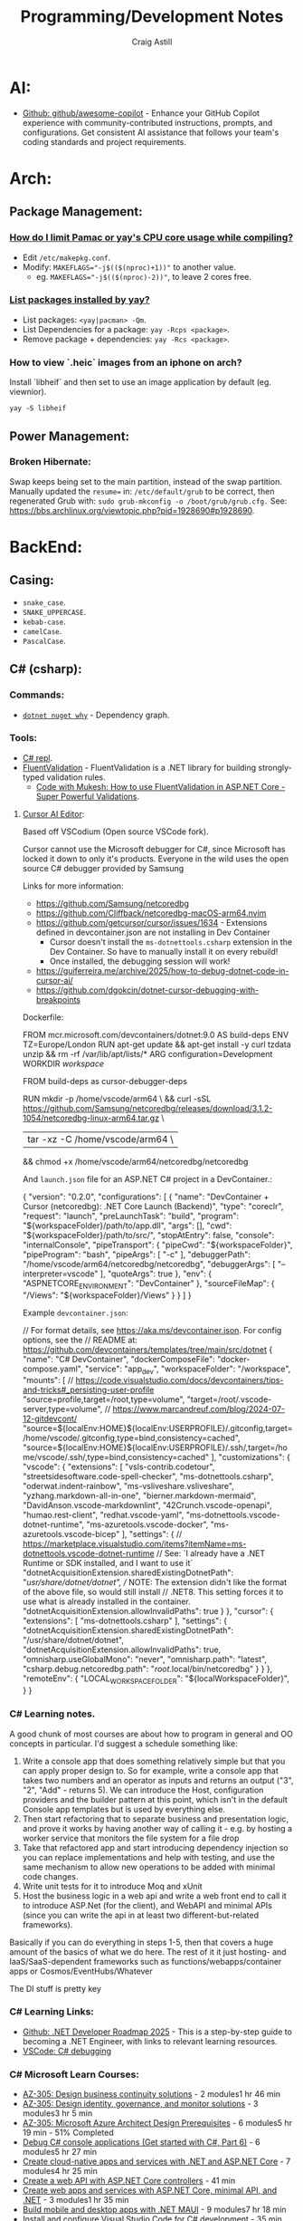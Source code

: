 #+title: Programming/Development Notes
#+author: Craig Astill
#+OPTIONS: toc:2
#+PROPERTY: header-args:mermaid :prologue "exec 2>&1" :epilogue ":" :pupeteer-config-file ~/.puppeteerrc
#+PROPERTY: header-args:shell :prologue "exec 2>&1" :epilogue ":" :results drawer :async
#+STARTUP: overview
* AI:
- [[https://github.com/github/awesome-copilot][Github: github/awesome-copilot]] - Enhance your GitHub Copilot
  experience with community-contributed instructions, prompts, and
  configurations. Get consistent AI assistance that follows your
  team's coding standards and project requirements.
* Arch:
** Package Management:
*** [[https://forum.manjaro.org/t/how-do-i-limit-pamac-or-yays-cpu-core-usage-while-compiling/55043][How do I limit Pamac or yay's CPU core usage while compiling?]]
- Edit ~/etc/makepkg.conf~.
- Modify: ~MAKEFLAGS="-j$(($(nproc)+1))"~ to another value.
  - eg. ~MAKEFLAGS="-j$(($(nproc)-2))"~, to leave 2 cores free.
*** [[https://www.reddit.com/r/archlinux/comments/woh8fr/list_packages_installed_by_yay/][List packages installed by yay?]]
- List packages: ~<yay|pacman> -Qm~.
- List Dependencies for a package: ~yay -Rcps <package>~.
- Remove package + dependencies: ~yay -Rcs <package>~.
*** How to view `.heic` images from an iphone on arch?
Install `libheif` and then set to use an image application by default
(eg. viewnior).
#+BEGIN_SRC shell :results silent
  yay -S libheif
#+END_SRC
** Power Management:
*** Broken Hibernate:
Swap keeps being set to the main partition, instead of the swap partition.
Manually updated the ~resume=~ in: ~/etc/default/grub~ to be correct, then
regenerated Grub with: ~sudo grub-mkconfig -o /boot/grub/grub.cfg.~ See:
https://bbs.archlinux.org/viewtopic.php?pid=1928690#p1928690.
* BackEnd:
** Casing:
- =snake_case=.
- =SNAKE_UPPERCASE=.
- =kebab-case=.
- =camelCase=.
- =PascalCase=.
** C# (csharp):
*** Commands:
- [[https://learn.microsoft.com/en-us/dotnet/core/tools/dotnet-nuget-why][~dotnet nuget why~]] - Dependency graph.
*** Tools:
- [[https://dotnetfiddle.net/][C# repl]].
- [[https://docs.fluentvalidation.net/en/latest/index.html][FluentValidation]] - FluentValidation is a .NET library for building
  strongly-typed validation rules.
  - [[https://codewithmukesh.com/blog/fluentvalidation-in-aspnet-core/][Code with Mukesh: How to use FluentValidation in ASP.NET Core - Super Powerful Validations]].
**** [[https://www.cursor.com/][Cursor AI Editor]]:
Based off VSCodium (Open source VSCode fork).

Cursor cannot use the Microsoft debugger for C#, since Microsoft has
locked it down to only it's products. Everyone in the wild uses the
open source C# debugger provided by Samsung

Links for more information:
- https://github.com/Samsung/netcoredbg
- https://github.com/Cliffback/netcoredbg-macOS-arm64.nvim
- https://github.com/getcursor/cursor/issues/1634 - Extensions defined in devcontainer.json are not installing in Dev Container
  - Cursor doesn't install the ~ms-dotnettools.csharp~ extension in the Dev Container. So have to manually install it on every rebuild!
  - Once installed, the debugging session will work!
- https://guiferreira.me/archive/2025/how-to-debug-dotnet-code-in-cursor-ai/
- https://github.com/dgokcin/dotnet-cursor-debugging-with-breakpoints

Dockerfile:

#+BEGIN_EXAMPLE dockerfile
  # DevContainer dockerfile
  FROM mcr.microsoft.com/devcontainers/dotnet:9.0 AS build-deps
  ENV TZ=Europe/London
  RUN apt-get update && apt-get install -y curl tzdata unzip && rm -rf /var/lib/apt/lists/*
  ARG configuration=Development
  WORKDIR /workspace/

  # Microsoft has locked down the .NET Debugger to their products, so this
  # installs the Samsung Debugger as an alternative that can be called from
  # `launch.json`.
  FROM build-deps as cursor-debugger-deps
  # Samsungs Debugger for DevContainers running on Mac's.
  RUN mkdir -p /home/vscode/arm64 \
      && curl -sSL https://github.com/Samsung/netcoredbg/releases/download/3.1.2-1054/netcoredbg-linux-arm64.tar.gz \
      | tar -xz -C /home/vscode/arm64 \
      && chmod +x /home/vscode/arm64/netcoredbg/netcoredbg
#+END_EXAMPLE

And ~launch.json~ file for an ASP.NET C# project in a DevContainer.:

#+BEGIN_EXAMPLE json
  {
      "version": "0.2.0",
      "configurations": [
          {
              "name": "DevContainer + Cursor (netcoredbg): .NET Core Launch (Backend)",
              "type": "coreclr",
              "request": "launch",
              "preLaunchTask": "build",
              "program": "${workspaceFolder}/path/to/app.dll",
              "args": [],
              "cwd": "${workspaceFolder}/path/to/src/",
              "stopAtEntry": false,
              "console": "internalConsole",
              "pipeTransport": {
                  "pipeCwd": "${workspaceFolder}",
                  "pipeProgram": "bash",
                  "pipeArgs": [
                      "-c"
                  ],
                  "debuggerPath": "/home/vscode/arm64/netcoredbg/netcoredbg",
                  "debuggerArgs": [
                      "--interpreter=vscode"
                  ],
                  "quoteArgs": true
              },
              "env": {
                  "ASPNETCORE_ENVIRONMENT": "DevContainer"
              },
              "sourceFileMap": {
                  "/Views": "${workspaceFolder}/Views"
              }
          }
      ]
  }
#+END_EXAMPLE

Example ~devcontainer.json~:

#+BEGIN_EXAMPLE json
  // For format details, see https://aka.ms/devcontainer.json. For config options, see the
  // README at: https://github.com/devcontainers/templates/tree/main/src/dotnet
  {
  	"name": "C# DevContainer",
  	"dockerComposeFile": "docker-compose.yaml",
  	"service": "app_dev",
  	"workspaceFolder": "/workspace",
  	"mounts": [
  		// https://code.visualstudio.com/docs/devcontainers/tips-and-tricks#_persisting-user-profile
  		"source=profile,target=/root,type=volume",
  		"target=/root/.vscode-server,type=volume",
  		// https://www.marcandreuf.com/blog/2024-07-12-gitdevcont/
  		"source=${localEnv:HOME}${localEnv:USERPROFILE}/.gitconfig,target=/home/vscode/.gitconfig,type=bind,consistency=cached",
  		"source=${localEnv:HOME}${localEnv:USERPROFILE}/.ssh/,target=/home/vscode/.ssh/,type=bind,consistency=cached"
  	],
  	"customizations": {
  		"vscode": {
  			"extensions": [
  				"vsls-contrib.codetour",
  				"streetsidesoftware.code-spell-checker",
  				"ms-dotnettools.csharp",
  				"oderwat.indent-rainbow",
  				"ms-vsliveshare.vsliveshare",
  				"yzhang.markdown-all-in-one",
  				"bierner.markdown-mermaid",
  				"DavidAnson.vscode-markdownlint",
  				"42Crunch.vscode-openapi",
  				"humao.rest-client",
  				"redhat.vscode-yaml",
  				"ms-dotnettools.vscode-dotnet-runtime",
  				"ms-azuretools.vscode-docker",
  				"ms-azuretools.vscode-bicep"
  			],
  			"settings": {
  				// https://marketplace.visualstudio.com/items?itemName=ms-dotnettools.vscode-dotnet-runtime
  				// See: `I already have a .NET Runtime or SDK installed, and I want to use it`
  				"dotnetAcquisitionExtension.sharedExistingDotnetPath": "/usr/share/dotnet/dotnet",
  				// NOTE: The extension didn't like the format of the above file, so would still install
  				// .NET8. This setting forces it to use what is already installed in the container.
  				"dotnetAcquisitionExtension.allowInvalidPaths": true
  			}
  		},
  		"cursor": {
  			"extensions": [
  				"ms-dotnettools.csharp"
  			],
  			"settings": {
  				"dotnetAcquisitionExtension.sharedExistingDotnetPath": "/usr/share/dotnet/dotnet",
  				"dotnetAcquisitionExtension.allowInvalidPaths": true,
  				"omnisharp.useGlobalMono": "never",
  				"omnisharp.path": "latest",
  				"csharp.debug.netcoredbg.path": "/root/.local/bin/netcoredbg"
  			}
  		}
  	},
  	"remoteEnv": {
  		"LOCAL_WORKSPACE_FOLDER": "${localWorkspaceFolder}",
  	}
  }
#+END_EXAMPLE
*** C# Learning notes.

A good chunk of most courses are about how to program in general and OO concepts in particular. I'd suggest a schedule something like:

1. Write a console app that does something relatively simple but that you can apply proper design to.  So for example, write a console app that takes two numbers and an operator as inputs and returns an output ("3", "2", "Add" - returns 5).  We can introduce the Host, configuration providers and the builder pattern at this point, which isn't in the default Console app templates but is used by everything else.
2. Then start refactoring that to separate business and presentation logic, and prove it works by having another way of calling it - e.g. by hosting a worker service that monitors the file system for a file drop
3. Take that refactored app and start introducing dependency injection so you can replace implementations and help with testing, and use the same mechanism to allow new operations to be added with minimal code changes.
4. Write unit tests for it to introduce Moq and xUnit
5. Host the business logic in a web api and write a web front end to call it to introduce ASP.Net (for the client), and WebAPI and minimal APIs (since you can write the api in at least two different-but-related frameworks).

Basically if you can do everything in steps 1-5, then that covers a huge amount of the basics of what we do here.  The rest of it it just hosting- and IaaS/SaaS-dependent frameworks such as functions/webapps/container apps or Cosmos/EventHubs/Whatever

The DI stuff is pretty key

*** C# Learning Links:
- [[https://github.com/milanm/DotNet-Developer-Roadmap][Github: .NET Developer Roadmap 2025]] - This is a step-by-step guide
  to becoming a .NET Engineer, with links to relevant learning
  resources.
- [[https://code.visualstudio.com/docs/csharp/debugging][VSCode: C# debugging]]
*** C# Microsoft Learn Courses:
- [[https://learn.microsoft.com/en-us/training/paths/design-business-continuity-solutions/?source=docs&tab=applied-skills-tab&ns-enrollment-type=Collection&ns-enrollment-id=bookmarks][AZ-305: Design business continuity solutions]] - 2 modules1 hr 46 min
- [[https://learn.microsoft.com/en-us/training/paths/design-identity-governance-monitor-solutions/?source=docs&tab=applied-skills-tab&ns-enrollment-type=Collection&ns-enrollment-id=bookmarks][AZ-305: Design identity, governance, and monitor solutions]] - 3 modules3 hr 5 min
- [[https://learn.microsoft.com/en-us/training/paths/microsoft-azure-architect-design-prerequisites/?source=docs&tab=applied-skills-tab&ns-enrollment-type=Collection&ns-enrollment-id=bookmarks][AZ-305: Microsoft Azure Architect Design Prerequisites]] - 6 modules5 hr 19 min - 51% Completed
- [[https://learn.microsoft.com/en-us/training/paths/get-started-c-sharp-part-6/?source=docs&tab=applied-skills-tab&ns-enrollment-type=Collection&ns-enrollment-id=bookmarks][Debug C# console applications (Get started with C#, Part 6)]] - 6 modules5 hr 27 min
- [[https://learn.microsoft.com/en-us/training/paths/create-microservices-with-dotnet/?source=docs&tab=applied-skills-tab&ns-enrollment-type=Collection&ns-enrollment-id=bookmarks][Create cloud-native apps and services with .NET and ASP.NET Core]] - 7 modules4 hr 25 min
- [[https://learn.microsoft.com/en-us/training/modules/build-web-api-aspnet-core/?source=docs&tab=applied-skills-tab&ns-enrollment-type=Collection&ns-enrollment-id=bookmarks][Create a web API with ASP.NET Core controllers]] - 41 min
- [[https://learn.microsoft.com/en-us/training/paths/aspnet-core-minimal-api/?source=docs&tab=applied-skills-tab&ns-enrollment-type=Collection&ns-enrollment-id=bookmarks][Create web apps and services with ASP.NET Core, minimal API, and .NET]] - 3 modules1 hr 35 min
- [[https://learn.microsoft.com/en-us/training/paths/build-apps-with-dotnet-maui/?source=docs&tab=applied-skills-tab&ns-enrollment-type=Collection&ns-enrollment-id=bookmarks][Build mobile and desktop apps with .NET MAUI]] - 9 modules7 hr 18 min
- [[https://learn.microsoft.com/en-us/training/modules/install-configure-visual-studio-code/?source=docs&tab=applied-skills-tab&ns-enrollment-type=Collection&ns-enrollment-id=bookmarks][Install and configure Visual Studio Code for C# development]] - 35 min
- [[https://learn.microsoft.com/en-us/training/paths/build-dotnet-applications-csharp/?source=docs&tab=applied-skills-tab&ns-enrollment-type=Collection&ns-enrollment-id=bookmarks][Build .NET applications with C#]] - 6 modules3 hr 14 min
- [[https://learn.microsoft.com/en-us/training/paths/accelerate-app-development-using-github-copilot/?source=docs&tab=applied-skills-tab&ns-enrollment-type=Collection&ns-enrollment-id=bookmarks][Accelerate app development by using GitHub Copilot]] - 6 modules8 hr 32 min
- [[https://learn.microsoft.com/en-us/training/paths/copilot/?source=docs&tab=applied-skills-tab&ns-enrollment-type=Collection&ns-enrollment-id=bookmarks][GitHub Copilot Fundamentals - Understand the AI pair programmer]] - 12 modules5 hr 46 min

** Forth:
Some interesting links that fell out of a chat about what programming on Forth
was like:

- [[Link: https://www.forth.com/][Forth (Swift)]].
- [[https://forth-standard.org/][Forth (Standard)]].
- [[Link: Link: https://wiki.c2.com/?ExampleForthCode][C2 Wiki: Example Forth Code]].
** Go:
- [[https://go.dev/][go dev site]].
- [[https://github.com/golang/tools][Github: golang/tools]] - Repo of all =golang/x/tools= tools & static checkers.
- [[https://www.jetbrains.com/go/][Jetbrains: GoLand]] editor.
*** Cross-compiling:
- ~go env GOARCH GOOS~ - Current Systems Architecture & OS.
- ~GOOS=<darwin|linux|windows> go build~ - Build binary for a particular OS.
*** Go Tutorials:
- https://gobyexample.com/ - Minimal site with lots of good examples.
- [[https://go.dev/tour/welcome/3][Go: A Tour of Go]] - This will place a tour binary in your GOPATH's bin
  directory (=~/go/bin/tour=). When you run the tour program, it will open a
  web browser displaying your local version of the tour.
  #+BEGIN_SRC shell :results quiet
    go install golang.org/x/website/tour@latest
  #+END_SRC
*** Functions vs Methods:
- *Closure:* A function that references (access/assign) variables from outside
  its body. ie. the closure function is /"bound"/ to the variables.
- *Methods:*
  - Go has no classes, so methods apply new functionality on types.
  - Can pass the function into the constructor as an alternative to methods.
  - To declare a method with a receiver on a type, they *must* both be in the
    same package!
  - Can define methods with Pointer Receivers.
- ~func Myfunc(a ...any) (n int, err error)~ Means:
  - The [[https://pkg.go.dev/builtin#any][~any~]] type takes in any number of arguments. ie. a Variadic Parameter
    when used in a functions parameter list.
  - Returns both an Integer + Error.
  - The Uppercase =M= of =Myfunc= means that this function will be exported out
    of the package.
  - Lowercase functions are unexported (ie. *not* exported! Or Private).
*** [[https://go.dev/doc/tutorial/call-module-code][Multi-modules]]:
- Create folder for the module/package.
- Dependency Tracking: Initialise the module, so that it is added to the
  ~go.mod~ file: ~go mod init <site>/<package>~.
  - *NOTE:* the expectation is to have a route-able FQDN (like Java packages),
    to the site that holds the code (eg. Company site). For local only code,
    make it a personal namespace.
- /OPTIONAL:/ Edit routing to unpublished package: ~go mod edit -replace
  <site>/<package>=</path/to/<package>~.
  - Sync Changes: ~go mod tidy~.
- Usage: ~import "<site>/<package>"~.
*** [[https://go.dev/doc/tutorial/workspaces][Multi-Go packages (Monorepo)]]:
The following avoids doing replace directives across multiple modules + enables
local monorepos:

- Create a workspace/project to hold the multiple Go modules.
- Workspace Tracking: ~go work init ./<module_folder>~ for each go module.
- Run code: ~go run <site>/<package>~ from workspace.

Additional:

- ~go work use [-r] [dir]~: adds a use directive to the ~go.work~ file for dir,
  if it exists, and removes the use directory if the argument directory doesn’t
  exist. The =-r= flag examines subdirectories of dir recursively.
- ~go work edit~: edits the go.work file similarly to: ~go mod edit~.
- ~go work sync~: syncs dependencies from the workspace’s build list into each
  of the workspace modules.
*** Syntax:
- Type Conversion: ~T(v)~. Convert variable: =v=, to type: =T=.
  eg. ~f := Float64(42)  // 42.0~.
- Bitwise shift: ~<<~, ~>>~. eg. ~v := 1 << 10 // 1024~.
- iota: Define enumerated [[https://pkg.go.dev/builtin#pkg-constants][Constants]] with iota (untyped integer ordinal
  number). Example take from: [[https://go.dev/doc/effective_go#constants][Effective Go: Constants]].
  #+BEGIN_SRC go
    import "fmt"
    type ByteSize float64

    const (
        _           = iota // ignore first value by assigning to blank identifier
        KB ByteSize = 1 << (10 * iota)
        MB
        GB
        TB
        PB
        EB
        ZB
        YB
    )
    v := 5 MB
    fmt.Println(v)
  #+END_SRC

  #+RESULTS:
**** Packages:
- Use one-word package names.
- ~package main~ in a file that contains: ~func main() {...}~.
- ~package <folder>~ for all other files.
- Run code:
  - Relative: ~go run .~.
  - Declarative: ~go run <site>/<package>~.
*** Temporarily rewrite mod to use an unpublished package.
From the [[https://go.dev/doc/tutorial/call-module-code][Go Tutorial: Call Module Code]], you can set the ~go.mod~ to search
locally for an unpublished package instead of looking up from the
namespace. ie. no Code changes between local/remote packages.

#+BEGIN_EXAMPLE shell
  go mod edit -replace <namespace/of/package>=<../local/path/to/package>
  go mod tidy
#+END_EXAMPLE
*** Zero Values:
- boolean: ~false~.
- int: ~0~.
- float: ~0.0~.
- string: ~""~.
- pointers, functions, interfaces, slices, channels, maps: ~nil~.
** node.js:
- [[https://developer.mozilla.org/en-US/docs/Web/JavaScript/Language_overview][Mozilla Dev: JavaScript Language Overview]].
- Backend version of Javascript.
- Runs on the (Google) V8 engine, with latest code (Browsers are behind on the
  language for backwards capabilities).
- Defaults to =development= mode by default.
  - Production mode: ~NODE_ENV=production node app.js~
  - Conditionals by mode types:
    #+BEGIN_EXAMPLE js
      if (process.env.NODE_ENV === 'development') {
        app.use(express.errorHandler({ dumpExceptions: true, showStack: true }));
      }

      if (process.env.NODE_ENV === 'production') {
        app.use(express.errorHandler());
      }
    #+END_EXAMPLE
*** Asynchronous Programming:
- JavaScript is single threaded and only supports concurrency.
- 3 ways to write async code:
  - Callbacks.
    #+BEGIN_EXAMPLE js
      fs.readFile(filename, (err, content) => {
        // This callback is invoked when the file is read, which could be after a while
        if (err) {
          throw err;
        }
        console.log(content);
      });
      // Code here will be executed while the file is waiting to be read
    #+END_EXAMPLE
  - =Promise=-based.
    #+BEGIN_EXAMPLE js
      fs.readFile(filename)
        .then((content) => {
          // What to do when the file is read
          console.log(content);
        })
        .catch((err) => {
          throw err;
        });
      // Code here will be executed while the file is waiting to be read
    #+END_EXAMPLE
  - =async=/=await= - syntatic sugar for Promises.
    #+BEGIN_EXAMPLE js
      async function readFile(filename) {
        const content = await fs.readFile(filename);
        console.log(content);
      }
    #+END_EXAMPLE
- True parallelism requires Workers!
*** Classes:
- Functions that must be instantiated with: =new=.
- No code organisation enforcement (X classes per-file. Functions can return
  classes).
- Mixin: Arrow function that returns a class.
  #+BEGIN_EXAMPLE js
    const withAuthentication = (cls) =>
      class extends cls {
        authenticate() {
          // …
        }
      };

    class Admin extends withAuthentication(Person) {
      // …
    }
  #+END_EXAMPLE
- Properties:
  - Static: prepend =static=.
  - Private: prepend =#= (not =private=)(Think python =_=).
    - Private is truly private. Not accessible outside or derived classes!
*** [[https://developer.mozilla.org/en-US/docs/Web/JavaScript/Closures][Closures]] & Scopes.:
- *Closure:* Nested functions, where the inner function is using variables from
  the parent functions scope.
  - Can create variables of a closure with pre-canned lexical data, so that it
    can be reused elsewhere.
- *Lexical scoping:* How the parser determines the scope of variables available
  to the inner function, from the parent function.
- =var=: Always creates in the *global* scope!
  #+BEGIN_EXAMPLE js
    if (...) { var a = 5; }
    // Would fail with out of scope in other languages, but
    // returns `5` in JS due to `var` creating in global scope.
    console.log(a);
  #+END_EXAMPLE
- =let=: local scoped variables that can be re-initialised.
- =const= local scoped variables that can't be re-initialised, but can be
  modified (eg. adding/modifying parameters on a static object).
*** Functions:
- Functions are First Class Objects:
  - Assign to variables.
  - Passed as arguments to other functions.
  - Returned from other functions.
  - Closures support.
- Arguments:
  - Too many parameters = ignored.
  - Unspecified parameters = =undefined=.
  - Swallow additional parameters with: =...args= (like python =*args=).
  - Spread/Expand a list of args when calling a function: =myFunc(...argsArray)=.
  - No named parameters (=kwargs=), but can cheat with /"object
    destructuring"/: =area({width:2, height:3})=.
  - Default parameters: =function x(a, b, c = 5) {...}=.
- Anonymous Functions:
  - Anonymous Function: =const x = function (a, b) {}=, called by: =x()=.
    - Equivalent to: =function x(a, b) {}=.
  - Anonymous Arrow Function Expression: =const x = (...args) => {}=.
  - Anonymous Immediately Invoked Function Expression (IIFE): =(function () {})();=.
- Recursive Function:
  =function x(a) {for (let i = 0, y; (y = a.blah[i]); i++) {x(y);}}=.
- Nested function definitions can access variables in parents scope.
*** Modules:
- Host-defined module resolution: URL's or file paths (eg. relative to current
  module (not /"Project"/ root)).
- Import other modules via: =import { foo } from "./foo.js";=.
- Export functionality: =export const a = 1;=.
  - No =export= means module local variables.
*** TypeScript on Node.js:
- JavaScript superset with types.
  - Can iterate on adding TypeScript to a Project for development safety/speed
    and then compile back to JavaScript for executing.
- Install: ~npm i -D typescript~.
- Local compile to JavaScript with Node Package Execute (=npx=) and the
  TypeScript compiler (=tsc=): ~npx tsc example.ts~. Generates: =*.js= files.
- Run the generated Node.js files.
*** WebAssembly on Node.js:
- Multi-language support (C/C++/Rust) to compiled assembly-like binary
  (=.wasm=) / text (=.wat=) formats.
- Browser/Node.js supported.
- No direct OS access.
- Key Concepts
  - Module: A compiled WebAssembly binary, ie a .wasm file.
  - Memory: A resizable ArrayBuffer.
  - Table: A resizable typed array of references not stored in Memory.
  - Instance: An instantiation of a Module with its Memory, Table, and
    variables.
- Integration:
  #+BEGIN_EXAMPLE js
    // Assume add.wasm file exists that contains a single function adding 2 provided arguments
    const fs = require('node:fs');

    const wasmBuffer = fs.readFileSync('/path/to/add.wasm');
    WebAssembly.instantiate(wasmBuffer).then(wasmModule => {
      // Exported function live under instance.exports
      const { add } = wasmModule.instance.exports;
      const sum = add(5, 6);
      console.log(sum); // Outputs: 11
    });
  #+END_EXAMPLE
** PHP:
- https://onlinephp.io/ - Online PHP Repr.
- https://github.com/felixfbecker/php-language-server,
  https://hub.docker.com/r/felixfbecker/php-language-server - LSP server.
- https://docs.phpunit.de/en/10.3/index.html - test framework.
- https://github.com/mockery/mockery, https://docs.mockery.io/en/latest/ -
  mocking library.
- https://phpstan.org/user-guide/getting-started - static linter.
- https://www.slimframework.com/ - Web Apps/API framework.
*** PHP Dev Server complains of: =file or folder not found=, when period in path?:
*DON't use the PHP Dev Server!*. It will try to route to a static file if you
have a period in the path (eg. =GET /UserByEmail/fake.user@domain.com=). There
is a WONTFIX bug: https://bugs.php.net/bug.php?id=61286 with details.

Just spin up =nginx= in front of your App container, if you want to run
functional / Contract Boundary tests!!
** Telemetry:
*** [[https://opentelemetry.io/docs/][OpenTelemetry]]:
Open metrics/logging/tracing telemetry.

- [[https://opentelemetry.io/docs/instrumentation/js/getting-started/nodejs/][OpenTelemetry Docs: nodejs]].
- [[https://opentelemetry.io/docs/instrumentation/go/getting-started/][OpenTelemetry Docs: go]].
- [[https://www.apollographql.com/docs/federation/opentelemetry/][Apollo GraphQL: OpenTelemetry]].
- [[https://nextjs.org/docs/app/building-your-application/optimizing/open-telemetry][NextJS: OpenTelemetry]].
* Bash:
- ~ps -aef --forest~ for tree view of processes.
** cat:
*** Concatenate multiple mp3's together (and fix ID3 tags):
For when I want to merge a whole load of mp3 files into 1 (eg. Audio Books) for ease of management.

#+BEGIN_SRC shell
  brew install id3lib
#+END_SRC

#+BEGIN_SRC shell :dir ~/Music/<path> :var output="output.mp3" title="title" track="1" total_tracks="1"
  cat *.mp3 > $output
  id3tag -t$track -T$total_tracks -s$title $output
#+END_SRC

** certificates:
- Get certificate contents as text: ~openssl x509 -text -nout -in </path/to/cert.pem>~.
- Pull down certificate from Service: ~openssl s_client -connect <FQDN>:<port> </dev/null | sed -ne '/-BEGIN CERTIFICATE-/,/-END CERTIFICATE-/p' > cert.pem~.
- Connect to a Service with a certificate: ~curl --cacert </path/to/cert.<pem|crt>> https://<FQDN>~.
** Curl:
- [[https://tldr.ostera.io/curl][Curl examples - tldr]] | simplified, community driven man pages. Transfers data
  from or to a server. Supports most protocols, including HTTP, FTP, and
  POP3. More information: https://curl.se.
- [[http://cht.sh/curl][cheat.sh/curl]].
** De/Compress Files:
- Decompress =.xz=: ~unxz <file.ext.xz>~.
** ffmpeg:
*** [[https://trac.ffmpeg.org/wiki/Encode/H.264][FFmpeg wiki: Encode/H.264]]:
Single pass with a \"visually loss-less"\ look (~output=/path/to/file.<mp4|mkv>~):

#+BEGIN_SRC shell :var input="" output=""
  ffmpeg -i $input -map 0 -c:v libx264 -crf 17 -preset slow -c:s copy -c:a copy $output
#+END_SRC
*** [[https://trac.ffmpeg.org/wiki/Encode/H.265][FFmpeg wiki: Encode/H.265]]:
Single pass with a \"visually loss-less"\ look (~output=/path/to/file.<mp4|mkv>~):

#+BEGIN_SRC shell :var input="" output=""
  ffmpeg -i $input -map 0 -c:v libx265 -crf 23 -preset fast -c:a copy -c:s copy $output
#+END_SRC

*** [[https://superuser.com/questions/556029/how-do-i-convert-a-video-to-gif-using-ffmpeg-with-reasonable-quality#556031][FFMPEG:Convert video files to GIF]]:

#+BEGIN_SRC shell
  ffmpeg -y -ss <secs_to_start_from> -t <duration_in_secs> -i <source_video> -vf fps=10,scale=320:-1:flags=lanczos,palettegen palette.png && ffmpeg -ss <secs_to_start_from> -t <duration_in_secs> -i <source_video> -i palette.png -filter_complex "fps=10,scale=320:-1:flags=lanczos[x];[x][1:v]paletteuse" <output.gif>
  ffmpeg -y -ss 8 -t 4 -i P1020397.MP4 -vf fps=10,scale=320:-1:flags=lanczos,palettegen palette.png && ffmpeg -ss 8 -t 4 -i P1020397.MP4 -i palette.png -filter_complex "fps=10,scale=320:-1:flags=lanczos[x];[x][1:v]paletteuse" output4.gif
#+END_SRC

Or simpler version:

#+BEGIN_SRC shell
  ffmpeg -i <source_video> -r 10 -pix_fmt rgb24 <output_gif>
#+END_SRC
** PDF:
*** How to decrypt a PDF for printing?:
~docker run --user $UID:$GROUPS --rm -v $(pwd):/work mgodlewski/qpdf --decrypt <input>.pdf <output>.pdf~
*** How to resize a PDF + scale content?:
~docker run --rm -v .:/app -w /app minidocks/ghostscript -o <output>_a5.pdf -sPAPERSIZE=a5 -dFIXEDMEDIA -dPDFFitPage -sDEVICE=pdfwrite <input>.pdf~
** makemkv ([[https://www.makemkv.com/developers/usage.txt][~makemkvcon~ CLI]]):
#+BEGIN_SRC shell :dir ~/Downloads/dvd_rips/ :var drive="disk4" output="<dvd_folder>"
  mkdir -p $output
  makemkvcon mkv disc:0 all $output
  sleep 2
  diskutil eject $drive
#+END_SRC

*** Applescript to rip DVD's via Mac's auto-play:

#+NAME: rip_dvd.scpt
#+BEGIN_EXAMPLE applescript
  (*
  applescript to:

  - get volume name for the disc in the disc drive.
  - Create a folder using the above volume name.
  - run a CLI application.
  - sleep 5 seconds.
  - eject disc

  ,*)

  -- set discVolume to do shell script "diskutil info $(drutil status | grep -Eo '/dev/disk[0-9]+')" & " | grep -i 'Volume Name' | awk -F': ' '{print $2}'"
  -- set discVolume to do shell script "diskutil info /dev/disk4 | grep -i 'Volume Name' | awk -F': ' '{print $2}'"
  set discVolume to do shell script "diskutil info /dev/disk4 | grep -i 'Volume Name' | cut -c 31-9999 | sed 's/ /_/g'"

  set parentFolder to POSIX path of (path to downloads folder) & "dvd_rips/"

  tell application "Finder"
      if not (exists folder (parentFolder & discVolume)) then
          -- make new folder at folder parentFolder with properties {name:discVolume}
          do shell script "ls -al " & parentFolder
          do shell script "mkdir -p " & (parentFolder & discVolume)
      end if
  end tell

  do shell script "/opt/homebrew/bin/makemkvcon mkv disc:0 all " & (parentFolder & discVolume)
  do shell script "ls -al " & (parentFolder & discVolume)

  delay 5
  do shell script "diskutil eject disk4"
#+END_EXAMPLE

Steps:

- Open Applescript Editor.
- Dump above example code and save as: =rip_dvd.scpt=.
- Export as a Read-Only, signed Application:
  - =File > Export=
    - =File Format: Application=.
    - =Run-only= ticked.
    - =Code Sign: Sign to run locally=.
  - Read-only + signing fixes issue of requesting access on every run!
- Set System Settings to run exported Application on DVD insertions:
  - =Settings > CDs & DVDs=
    - =When you insert a video DVD: Application > Open rip_dvd.app=.
- Set System Settings to grant Application Full Disk Access:
  - =Settings > Privacy & Security > Files and Folders > Add > rip_dvd.app=.
- Insert a DVD and accept access requests (should only need allowing
  on first run).

FIXME:

- Disk Eject is flakey.
- Disk drive is hard-coded.
** RDP:
- =xfreerdp= example connection string: ~xfreerdp /w:1920 /h:1080 /u:<username>
  /v:<hostname>~
- RDP to system on a Windows Domain:
  ~xfreerdp /w:1920 /h:1080 /u:<username> /d:<domain> /v:<host>~
** [[https://surf.suckless.org/][surf | suckless.org]] software that sucks less
surf is a simple web browser based on WebKit2/GTK+. It is able to display
websites and follow links. It supports the XEmbed protocol which makes it
possible to embed it in another application. Furthermore, one can point surf to
another URI by setting its XProperties.
** wget:
- [[https://www.digitalocean.com/community/tutorials/how-to-use-wget-to-download-files-and-interact-with-rest-apis][DigitalOcean: How To Use Wget to Download Files and Interact with REST APIs]].
*** REST commands:
- *GET:* ~wget -O- -q <url>~
- *POST:*
  - ~wget --method=post -O- --body-data=<json_string> --header="<key: value>" <url>~
  - ~wget -O- --post-data=<json_string> --header=<key:value> <url>~
- *PUT:* ~wget --method=put -O- --body-data=<json_string> --header="<key: value>" <url>~
- *DELETE:* ~wget --method=delete -O- --header="<key: value>" <url>~

NOTE:

- =-O-= outputs to stdout.
- =-q= quiet.
- can have 0..many: ~--header="<key: value>"~ parameters.
* BuildTools:
- [[https://www.gnu.org/software/make/][GNU Make: Makefiles with build targets]].
- [[https://taskfile.dev/#/][Task: task runner / build tool that aims to be simpler than GNU Make]].
- [[https://nx.dev/][NX: Build system for FrontEnd code, with CI/Tasks/Caching]].
* CI/CD:
** Azure DevOps:
- [[https://marketplace.visualstudio.com/items?itemName=tingle-software.dependabot][Dependabot - Visual Studio Marketplace]].
- [[https://oshamrai.wordpress.com/2019/12/27/automated-creation-of-git-pull-requests-through-azure-devops-build-pipelines/][Automated creation of GIT Pull Requests through Azure DevOps Build pipelines]].
** Gitlab:
- [[https://docs.gitlab.com/ee/user/project/quick_actions.html][Gitlab Docs: Quick Actions]] - slash commands in Gitlab.
- [[https://docs.gitlab.com/ee/user/markdown.html#gitlab-specific-references][Gitlab Docs: Special markdown syntax]] - Markdown syntax to do actions from
  commit/comments in Gitlab.
- [[https://docs.gitlab.com/ee/administration/integration/plantuml.html][Gitlab Docs: PlantUML integration]] - Configure a docker container to generate
  in-line PlantUML code blocks into images when rendering Markdown/Restructred
  Text.
- [[https://gitlab.com/gitlab-org/gitlab/-/tree/master/.gitlab/merge_request_templates][Gitlab: ~.gitlab/merge_request_templates/~]] - Gitlab's current [[https://docs.gitlab.com/ee/user/project/description_templates.html][Gitlab Docs: MR
  templates]].
- https://docs.gitlab.com/ee/user/project/releases/release_cicd_examples.html
  - Release stage for an Agent to explicitly tag the repo and handle generating
    tagged artifacts in a release job.
    - https://docs.gitlab.com/ee/ci/yaml/#release.
  - This is different to using a tag trigger and having a job that does work
    when a tag has been pushed.
    - https://docs.gitlab.com/ee/ci/yaml/#rules.
** Gitlab Articles:
- https://about.gitlab.com/blog/2022/09/06/speed-up-your-monorepo-workflow-in-git/
- https://about.gitlab.com/blog/2022/08/31/the-changing-roles-in-devsecops/ - Why and How DevOps roles are changing.
- https://about.gitlab.com/blog/2022/08/30/the-ultimate-guide-to-software-supply-chain-security/
- https://about.gitlab.com/blog/2022/08/30/top-reasons-for-software-release-delays/
- https://about.gitlab.com/blog/2022/07/21/quickly-onboarding-engineers-successfully/
- https://about.gitlab.com/blog/2022/06/29/a-story-of-runner-scaling/
- https://about.gitlab.com/blog/2022/02/16/a-community-driven-advisory-database/
- https://about.gitlab.com/blog/2022/01/20/securing-the-container-host-with-falco/
- https://about.gitlab.com/blog/2021/11/15/top-five-actions-owasp-2021/
- https://about.gitlab.com/blog/2021/11/11/situational-leadership-strategy/
- https://about.gitlab.com/blog/2021/10/11/how-ten-steps-over-ten-years-led-to-the-devops-platform/
- https://about.gitlab.com/blog/2022/08/10/securing-the-software-supply-chain-through-automated-attestation/
- https://about.gitlab.com/blog/2022/08/15/the-importance-of-compliance-in-devops/
- https://about.gitlab.com/blog/2022/08/16/eight-steps-to-prepare-your-team-for-a-devops-platform-migration/
- https://about.gitlab.com/blog/2022/08/17/why-devops-and-zero-trust-go-together/
- https://about.gitlab.com/blog/2022/08/18/the-gitlab-guide-to-modern-software-testing/
- https://about.gitlab.com/blog/2022/08/23/gitlabs-2022-global-devsecops-survey-security-is-the-top-concern-investment/
- [[https://about.gitlab.com/blog/2022/09/20/mobile-devops-with-gitlab-part-1/][Mobile DevOps with GitLab, Part 1 - Code signing with Project-level Secure Files]].
** Releases:
- https://github.com/changesets/changesets - A tool to manage versioning and changelogs
with a focus on multi-package repositories .
* Databases:
- [[https://github.com/AltimateAI/awesome-data-contracts][Github: AltimateAI/awesome-data-contracts]] - A curated list of awesome blogs,
  videos, tools and resources about Data Contracts.
** ACID Transactions:
- *Atomicity:* Failing/Succesful Transaction event.
- *Consistency:* Data consistency is maintained on success/failure of
  a transaction.
- *Isolation:* Sequential changes to overlapping data.
- *Durability:* Completed transactions are recorded in event of
  disaster.
** CAP Theorem:
You can only achieve 2 of these 3 properties of databases:

- *Consistency:* All Clients see the same data at the same time, regardless of
  Node connected to.
- *Availability:* Respond to Client Requests, even during partial Node failure.
- *Partition Tolerance:* System can tolerate network partitions (breaks)
  between some Nodes.
*** Distributed Database:
Typically will have a CP or AP database cluster since CA is not possible in a
distributed scenario due to needing to handle network partitions! ie. *There
will always be partitions, so the choices is Consistency vs Availability!*

- *Consistency (CP):* requires block further writes to all other nodes until data is
  written across them all. Need to return warnings during this
  period. eg. Banking.
  - Buy off-the-shelf Systems, *don't roll your own Distributed
    Transaction Management System!*
- *Availability (AP):*
  - Reads: Keep accepting, but may return stale data.
  - Writes: Keep accepting writes, sync once network partition is resolved.
  - *Eventual Consistency*.
  - Easier to roll out and usually good enough if User's seeing stale
    data is fine.
    - Follow up corrective measures once partition has been resolved
      an Consistent again. (eg. Order -> Delay/Reimburse email).
** Database vs Data Lake vs Data Warehouse:
Quick summary: [[https://youtu.be/-bSkREem8dM][YouTube: Database vs Data Warehouse vs Data Lake | What is the
Difference?]]
*** Database:
- OLTP - Designed to capture and record data (transactions).
- Live, Real-time data.
- Highly detailed data.
- Flexible Schema.
- Can be a bottleneck for Application/System processing.
*** Data Lake:
- Designed to capture large amounts of raw ([un-|semi-]structured) data.
  - ML/AI in current state.
  - Analytics/Reporting after processing.
- Normalised from a Lake to a Database or Data Warehosue.
*** Data Warehouse:
- OLAP (Online Analytical Processing) - Designed for Analytics/Reporting.
- Data is historical to near-real-time based on when it is updated from Source
  systems.
  - ETL process to push data into the Warehouse..
- Summarized data.
- Rigid Schema (Normalised).
- Decoupled from Application/System, so queries do not affect processing.
** DB Admin:
- [[https://hub.docker.com/_/adminer/][Docker Hub: adminer]] - Adminer (formerly phpMinAdmin) is a full-featured
  database management tool written in PHP. Conversely to phpMyAdmin, it consist
  of a single file ready to deploy to the target server. Adminer is available
  for MySQL, PostgreSQL, SQLite, MS SQL, Oracle, Firebird, SimpleDB,
  Elasticsearch and MongoDB.
  - https://www.adminer.org/ - Replace phpMyAdmin with Adminer and you will get
    a tidier user interface, better support for MySQL features, higher
    performance and more security.
** Materialised View:
- Pre-computed result set, typically for complex (time consuming) queries.
  - Best used to quickly return a result, for non-realtime data, where the
    calculation is prohibitively expensive (CPU, DB lock, User waiting on App
    response).
- Requires explicit update to pull in new data!!
  - Redshift supports auto-refresh on changes to base tables + schedule based
    on workload (support SLA's).
- Can build materialised views on top of other materialised views.
  - eg. layering different =GROUP BY='s or =JOIN='s on top of an already
    materialised set of expensive =JOIN='s.

Links:

- [[https://docs.aws.amazon.com/redshift/latest/dg/materialized-view-overview.html][AWS Redshift: Materialised Views]].
- [[https://docs.getdbt.com/docs/build/materializations][DBT: materialisations]] - DBT uses materialisations as views for transformed
  data by default.
** MongoDB:
- Document DB.
  - BSON (Binary JSON) storage.
    - Store a range of structures. eg. Documents, objects (eg. Users).
    - Non-JSON data-types support: datatime/date, int, long, floating
      point, decimal128, byte array.
  - Denormalize data, so Document is fully contained = Faster Reads
    (minimal/no JOIN's).
  - Amorphous structure of fields between documents.
    - Live manipulation of fields.
    - Easy to change schema (Dev. driven changes).
      - *PRO: vs *SQL requiring upfront schema definitions + defined
        migrations (usually DBA)*, but I think it's a weak argument
        when you need a Boundary Contract to decouple Teams (if you
        have multiple teams accessing the same DB Data).
      - I think this /could/ be more beneficial in PoC's.
  - Schema Validation - Data Governance.
  - Migrations via: [[https://documentation.red-gate.com/flyway/learn-more-about-flyway/system-requirements/supported-databases-and-versions#Supporteddatabasesandversions-MongoDB(preview)][Flyway DB]] is in preview atm.
  - Change streams API
    - Enable Event-Driven architectures.
    - Before/after states.
    - Change Event can trigger other Events (eg. Counters/Timers).
  - ACID Transactions:
    - Document updates are atomic operations.
    - Multi-document transactions + rollbacks (RDB equivalent).
    - Distributed Transactions support.
- Queries:
  - Indexing into arrays / nested fields.
  - Automatically adds Geospatial/Time-series tags for time-based queries.
  - MQL (Mongo Query Language) = SQL equivalent.
    - Idiomatic [[https://docs.mongodb.com/drivers/][Mongo Docs: Language Drivers]].
- Distributed DB design:
  - Horizontally scale across 100's of small machines in Cluster.
  - Sharding:
    - Does not split Documents.
    - Tag to pin Documents to region(s). (Governance or dec. latency).
    - Each shard = 3+ Servers in a ReplicaSet (mini-)cluster.
    - Replicas can be installed across DataCenters.
    - *PRO: vs PostgreSQL's Vertical scaling Writer + no sharding!*
  - *PRO: vs PostgreSQL is /better/ Cloud/Language integration's.*
- Security:
  - Client-side (KMIP-compliant Key Management Provider) Field-level
    Encryption.
  - Queryable Encryption: Search encrypted data without decrypting.
- Postgresql vs Mongo:
  - [[https://www.mongodb.com/compare/mongodb-postgresql][MongoDB: Comparing MongoDB vs PostgreSQL]].
  - [[https://aws.amazon.com/compare/the-difference-between-mongodb-and-postgresql/][AWS: Wha's the Difference Between MongoDB and PostgreSQL?]]
  - [[https://www.educative.io/blog/mongodb-versus-postgresql-databases][Educative.io: MongoDB vs PostgreSQL: What to consider when
    choosing a database]].
*** When to use MongoDB?
- *Content Management Systems:* Rapid query/retrieve unstructured data
  (images, videos, text).
- *Transaction data:* Horizontal Scaling + High Availability = great
  for Transactional Financial Systems.
- *Stream Analysis:* High Scalabilty, Horizontal Partitioning and
  Flexible Schema = Streaming Data Applications + Real-time analytics.
** Postgres:
- Relational DB (RDB).
  - Mature EcoSystem/Tooling.
- ACID Transactions:
  - Read committed isolation.
  - Transaction required to update all parent/child tables at once.
- Scaling:
  - Vertically scale Primary Writer node.
  - Horizontally scale Read replicas (No Sharding!).
- [[https://postgrest.org/en/stable/][PostgREST: Serve a RESTful API from any Postgres database]].
- [[https://www.docker.com/blog/how-to-use-the-postgres-docker-official-image/][Docker Blog: How to use the Postgres Docker Official Image]].
- [[https://ellisvalentiner.com/post/2022-01-06-flattening-json-in-postgres/#:~:text=Flattening%20JSON%20objects%20using%20jsonb_to_record,objects%2C%20and%20returns%20a%20record][Flattening JSON in postgres]].
*** When to use PostgreSQL?
- *Data Warehousing:* Rapid, complex querying of structured data.
- *Ecommerce & Web Applications:* Transactions + data consistency.
- *Flexible Connections:* JSON/Foreign-data-wrappers to connect to
  other databases.
** Reporting/Tooling/Visualisation:
- https://observablehq.com/ - Jupiter Notebooks style notebooks that can
  connect to multiple data sources (no need for a Data Lake??) to provide
  customisable graphs for Analytics. Also supports comments/collaboration.
- https://sequel-ace.com/ - CLI. MySQL/MariaDB database management for macOS
  (brew).
- https://tableplus.com/ - Modern, native, and friendly GUI tool for relational
  databases: MySQL, PostgreSQL, SQLite & more. Cross-OS.
- https://documentation.red-gate.com/flyway - CLI-based DB migrations
  from a folder of SQL files. ie. Decoupled from Application/Language
  and can be hosted in a centralised repo.
*** ERD (Entity Relationship Diagram):
An ERD (Entity Relationship Diagram) is used to describe the Database Schema
with the inter-relationships between each table (entity). Typically it is a UML
style diagram. Similar to a UML Class diagram for programming.

** SQL (Structured Query Language):
- (Table(s)) Schema + Data relationships defined before data
  population.
- Schema changes = migration = /potential/ downtime or reduced
  performance.
* Data Pipelines:
** ETL: Extract, Transform, Load.
The mechanism of Extracting data from a Source (API, file, DB, Web Scraping,
...), transforming that data (PII redaction, schema changes, ...) and then
Loading it into a Target location (DB, Data Lake, Data Warehouse) for later
use.

- *Source(s) to Data Lake:* may be an EL or ETL process with minimal PII
  transforms. to keep the data RAW (or near-RAW) in the Data Lake.
- *Data Lake to Data Warehouse:* is usually an ETL process with schema
  changing + data sanitising transforms to make it suitable for consistent
  Analysis/Reporting.
** [[https://learn.microsoft.com/en-us/azure/databricks/introduction/][Azure DataBricks]]:
Azure Databricks is a unified, open analytics platform for building,
deploying, sharing, and maintaining enterprise-grade data, analytics,
and AI solutions at scale. The Databricks Data Intelligence Platform
integrates with cloud storage and security in your cloud account, and
manages and deploys cloud infrastructure on your behalf.

- Generative AI against Data Lakehouse (mix of Data Lake and Data
  Warehouse).
- NLP (ML-based) to build unique model for your business domain.
  - Natural Language document search.
  - Data Discovery.
  - ML modeling, tracking, serving.
- OpenAI support ((LLM) Large Language Models).
- Strong Governance & Security.
- ETL.
- Generating dashboards/visualisations.
- Integration:
  - [[https://learn.microsoft.com/en-us/azure/databricks/introduction/delta-comparison][Delta Lake/Sharing]] ([[https://delta.io/][Delta.io]]).
    - Delta is the foundation for storing data and tables in the
      Databricks lakehouse.
    - Extends Parquet data files with a file-based transaction log for
      ACID transactions and scalable metadata handling.
    - Data Lake = open source transactional storage layer on top of
      cloud storage.
    - Delta Tables (SQL layer on top of Delta Lake).
  - MLFlow.
  - [[https://spark.apache.org/][Apache Spark]] (including Structured Streaming. ie. ETL Streaming).
    - Multi-language engine for executing data engineering, data
      science, and ML on single-node machines or clusters.
  - Redash.
- Programmatic Access:
  - Workflows.
  - Unity Catalog - unified data governance model for data store(s).
  - Delta Live Tables.
    - Manages flow of data between many Delta Tables.
    - Declarative pipelines.
    - Batch/streaming (even on same table).
    - Management - Task Orchestration, cluster management, monitoring.
  - Databricks SQL.
  - Photon compute clusters.
  - REST API.
  - CLI.
  - Terraform.
** [[https://meltano.com/][Meltano]] (Data Pipeline):
[[https://meltano.com/][meltano]] - /"Your CLI for ELT+: Open Source, Flexible, and Scalable."/

/"Move, transform and test your data with confidence using a streamlined data
engineering workflow you’ll love."/

Basically it uses plugins to create an ETL (Extraction, Transform, Loader)
pipeline, which can be configured in YAML.

- [[https://docs.meltano.com/][Meltano Docs]].
- [[https://github.com/meltano/meltano][Github: meltano/meltano]].
- [[https://docs.meltano.com/reference/command-line-interface][Meltano Docs: CLI Reference.]]
- [[https://youtu.be/sL3RvXZOTvE][YouTube: Meltano Speedrun 2.0]] - Quick demo of: Extraction, Loading,
  Transformation + Dashboard of transformed data in ~7mins (Suggest play at
  x1.5 speed).

** DBT (Transforms):
- [[https://docs.getdbt.com/docs/quickstarts/dbt-core/quickstart][Docs DBT: DBT Core - Quick Start]] - Pretty thorough tutorial. Worth going
  through!
- [[https://github.com/dbt-labs/dbt-utils/][Github: dbt-labs/dbt-utils/]] - Additional utilities and test schema's.

** [[https://www.metabase.com/docs/latest/][Metabase]]:
Metabase is an open-source business intelligence platform. You can use Metabase
to ask questions about your data, or embed Metabase in your app to let your
customers explore their data on their own.
** [[https://segment.com/docs/getting-started/][Segment]]:
- Mix of a Message Queue / Notification system + (minimal!?) Data-Pipelines, to
  discover Customer engagement on your Site/Application.
  - Analytics, tracking actions, past aliases, screens/pages on, group/orgs,
    events.
- Similar to Meltano + DBT on the data-pipelines with
  Source/Destination/Transform concepts.
- Segment Server (SaaS solution? Enterprise??)
- Integration's:
  - Sources: PHP, Javascript, iOS.
  - Destinations: Google Analytics, Email marketing, live-chats, Data
    Warehouse, S3.
* Dev Environment Setup:
** Browsers:
*** Chrome:
**** How to enable scrolling the tab strip?
- Goto: =chrome://flags/#scrollable-tabstrip=
- Select one of the options to enable.
** Drawing tablets:
- [[https://linuxwacom.github.io/][The Linux Wacom Project]] – Wacom device support on Linux.
- [[https://docs.krita.org/en/index.html][Krita Manual]] — Krita is a sketching and painting program designed for digital
  artists.
- [[https://linux.die.net/man/1/xsetwacom][xsetwacom(1)]] - commandline utility to query and modify wacom driver settings.
- [[https://github.com/Huion-Linux/DIGImend-kernel-drivers-for-Huion
][Github: Huion-Linux/DIGImend-kernel-drivers-for-Huion]] - This is a collection of
  huion graphics tablet drivers for the Linux kernel, produced and maintained
  by the DIGImend project.
- [[https://github.com/linuxwacom/xf86-input-wacom/wiki/Calibration
][Github: linuxwacom/xf86-input-wacom - Wiki/Calibration]].
** Factory Reset / Erase / Format / Wipe:
*** Mac:
- Reboot and hold ~Command + r~ until you see the Apple logo and/or hear a
  chime.
  - On an M1 mac, you need to hold the power button down until the ~Start up
    Options~ appears.
- A macOS Utilities window should pop up.
- Select: ~Disk Utility > Drive > Erase~.
**** Secure erase an SSD:
Need to get to the ~Secure Erase Options~ to do full disk erasing.
- Pick: ~Mac OS Extended (Journaled, Encrypted)~ and set an easy password.
- After first erase, change to: ~Mac OS Extended (Journaled)~ and then select
  a: ~Secure Erase Options~, to do full disk wipe.
** LAGG (LACP):
*** [[https://forum.proxmox.com/threads/setting-up-lag-inside-proxmox.103235/][proxmox LAGG]]:
#+BEGIN_EXAMPLE
  auto lo
  iface lo inet loopback

  auto eno1
  iface eno1 inet manual

  auto eno2
  iface eno2 inet manual

  auto eno3
  iface eno3 inet manual

  auto eno4
  iface eno4 inet manual

  auto bond1
  iface bond1 inet manual
          bond-slaves eno1 eno2 eno3 eno4
          bond-miimon 100
          bond-mode 802.3ad
          bond-xmit-hash-policy layer3+4

  auto vmbr1
  iface vmbr1 inet static
          address 192.168.1.100/24
          gateway 192.168.1.254
          bridge-ports bond1
          bridge-stp off
          bridge-fd 0
          bridge-vlan-aware yes
          bridge-vids 2-4094
#+END_EXAMPLE
** Mac config:
*** iterm2
- ~Preferences > Profiles > Keys > General > <Left/Right> Option Key = Esc+~ -
  to fix ~Alt~ to be the ~Meta~ key again.
- ~Preferences > Profiles > Keys > Key Mappings~ Added a new mapping: ~Send:
  "#"~, when ~Alt+3~ is pressed. Fixes sending ~#~ when my keyboard is on the
  Mac layer + ~Esc+~ is set above.
- ~Preferences > Profiles > Colors~ - Tweak the Blue to be brighter to make it
  readable.
- ~Preferences > Profiles > Terminal > Infinite Scrollback~.
*** System
- changed mouse scrolling direction to be normal.
- ~scaled~ + ~smallest~ font = native display resolution.
- Up display timeout time in Power menu.
- Finder: [[https://discussions.apple.com/thread/251374769][How to show hidden files in finder?]] ~Command+Shift+.~ in a Finder
  window.
- ~Preferences > Sharing > AirPlayReceiver~ Disabled due to port conflict
  on 5000.
*** Brew
- [[https://brew.sh][Homebrew]].
  #+BEGIN_SRC sh
    /bin/bash -c "$(curl -fsSL https://raw.githubusercontent.com/Homebrew/install/HEAD/install.sh)"
  #+END_SRC
- ~brew leaves~ list packages without dependencies.
- Backup via: ~brew bundle~:
  #+BEGIN_SRC shell
    echo "---- Brew Bundle. Restore with: brew bundle ..."
    brew bundle dump -f --describe
    echo "---- Brew Bundle contents..."
    brew bundle list
  #+END_SRC
- Restore from a brew bundle:
  #+BEGIN_SRC shell
    brew bundle
  #+END_SRC
  - Additional restore steps:
    #+BEGIN_SRC shell
      echo "---- Enable autoraise service ..."
      brew services start autoraise
      echo "---- Symlink Emacs, but also need to Command+Option drag the Emacs app to: /Applications/ to show in spotlight ..."
      # ln -s /opt/homebrew/opt/emacs-plus*/Emacs.app /Applications
      echo "---- New way of Symlinking Emacs into the /Applications/ folder to work with spotlight ..."
      osascript -e 'tell application "Finder" to make alias file to posix file "/opt/homebrew/opt/emacs-plus@30/Emacs.app" at POSIX file "/Applications"'
    #+END_SRC
**** emacs:
- [[https://github.com/d12frosted/homebrew-emacs-plus][Github: d12frosted/homebrew-emacs-plus]] set to the latest branch:
  #+BEGIN_SRC sh
    brew tap d12frosted/emacs-plus
    brew install emacs-plus@30 --with-native-comp --with-mailutils --with-xwidgets
  #+END_SRC
- Then =Command+Option= drag =/opt/homebrew/opt/emacs-plus*/Emacs.app= to
  =/Applications= in Finder.
- *NOTE:* need to do the reinstall dance because of the use of options:
  #+BEGIN_SRC sh
    brew uninstall emacs-plus@30
    brew install emacs-plus@30 --with-native-comp --with-mailutils --with-xwidgets
  #+END_SRC
- mu.
- aspell.
- cmake.
- cmake-docs
- ~markdown~ (markdown-preview).
***** Fix =Ctrl+<arrow>= getting swallowed.
Check =Settings > Keyboard Shortcuts > Mission Control=, to see if they have
the control arrow keys (=^<arrow>=) in use.
**** Dev:
- git-lfs (had to pin, see wiki).
- ~helm~.
- ~lens~ (GUI Kubernetes).
- ~awscli~
- ~xquartz~ for X11 server.
- ~wget~
- ~swig~.
- ~miniforge~ (M1 macs need this instead of miniconda to work).
- ~poetry~.
- ~docker --cask~ to pull down the Docker Desktop (https://formulae.brew.sh/cask/docker).
- ~dive~ (inspect size of docker layers).
- ~yq~ (YAML/XML/TOML CLI
  processor)(https://github.com/kislyuk/yq)(https://github.com/wagoodman/dive/issues/300
  ~yq -r .services[].image docker-compose.yml | xargs -n 1 dive --ci~
- ~hadolint~ - lint dockerfiles (https://github.com/hadolint/hadolint))
***** DBT:
#+BEGIN_SRC shell :results silent
  brew tap dbt-labs/dbt
  brew install dbt-postgres
#+END_SRC
***** postgres:
- Utilities (like =psql=) without installing =postgres=: :results drawer
  #+BEGIN_SRC shell
    brew reinstall libpq
  #+END_SRC
  - Then add: ~export PATH="/usr/local/opt/libpq/bin:$PATH"~, to: =~/.zshrc=.
  - See: [[https://stackoverflow.com/questions/44654216/correct-way-to-install-psql-without-full-postgres-on-macos][StackOverflow: Correct way to install =psql= without full postgress on MacOS]].
***** [[https://postgrest.org/en/stable/][postgrest]]:
PostgREST is a standalone web server that turns your PostgreSQL database
directly into a RESTful API. The structural constraints and permissions in the
database determine the API endpoints and operations.

- ~brew services stop postgres~ to avoid conflict with any dev containers.
- Install:
  #+BEGIN_EXAMPLE shell
    brew install postgrest
  #+END_EXAMPLE
***** python:
You can install python via brew, but it doesn't symlink: ~python3~ to
~python~. This is how to install + fix:

#+BEGIN_SRC shell :results silent
  brew install python
  ln -sF /usr/local/bin/python3 /usr/local/bin/python
#+END_SRC
**** Experiments:
- ~rust~, ~rustup~.
**** Fix symlink not making =<program>.app= show up in spotlight:
Problem is that standard symlinks (~ln -s /path/to/program.app /Applications/~)
doesn't work as an alias for discovery in spotlight since the Mac may confuse
the link as a path to a folder (~.app~ files are really folders).

[[https://apple.stackexchange.com/questions/106249/spotlight-and-alfred-cant-find-alias-to-emacs-app][Workaround]]:

- Open =Finder= and search for Program e.g. ~Cmd+Shift+G~ type path.
- Create an alias by ~Cmd+Opt~ clicking Program and dragging to ~/Applications/
  folder.
**** laptop:
- iterm2
- [[https://github.com/ankitpokhrel/jira-cli][Github: ankitpokhrel/jira-cli]].
***** autoraise:
- [[https://github.com/sbmpost/AutoRaise][Github: sbmpost/AutoRaise]] - focus follows mouse.
- [[https://github.com/Dimentium/homebrew-autoraise][Github: Dimentium/homebrew-autoraise]] - Brew formulae.
#+BEGIN_SRC shell :results silent
  brew tap dimentium/autoraise
  brew install autoraise
  brew services start autoraise
#+END_SRC
***** [[https://rectangleapp.com/][rectangle]]:
rectangle (snap to area shortcuts).
#+BEGIN_SRC shell :results silent
  brew install rectangle
#+END_SRC
*** FireFox
- ~about:config~ ~browser.tabs.tabMinWidth = 0~ to disable tab scrolling.
*** Docker
**** Install [[https://formulae.brew.sh/cask/docker][Docker Desktop]]:
#+BEGIN_SRC shell :results silent
  brew install --cask docker
#+END_SRC
- Follow [[https://docs.docker.com/desktop/mac/permission-requirements/][Docker Docs: Understanding permission requirements for Mac]] to update
  =/etc/hosts= to have the following:
  #+BEGIN_EXAMPLE shell
    127.0.0.1	localhost
    127.0.0.1	kubernetes.docker.internal
  #+END_EXAMPLE
**** Best-Practices
- https://pythonspeed.com/articles/poetry-vs-docker-caching/
- Create an explicit Bridge network for Host access to a container. Default
  network is locked down. eg.
  #+BEGIN_EXAMPLE yaml
    services:
      container-name:
      image: app:tag
      networks:
        - backend

    networks:
      # Without setting a `driver` field, this is a User-defined `bridge` network.
      # Which will be ideal for Production environments for inter-cluster connections.
      backend:
  #+END_EXAMPLE
**** Run AMD64 containers on ADM64:
- https://erica.works/docker-on-mac-m1/
- https://forums.macrumors.com/threads/docker-on-m1-max-horrible-performance.2321545/
- https://stackoverflow.com/questions/70649002/running-docker-amd64-images-on-arm64-architecture-apple-m1-without-rebuilding
- https://enjoi.dev/posts/2021-07-23-docker-using-amd64-images-on-apple-m1/
- https://www.reddit.com/r/docker/comments/o7u8uy/run_linuxamd64_images_on_m1_mac/
- https://medium.com/homullus/beating-some-performance-into-docker-for-mac-f5d1e732032c
-
**** Building AMD64 containers on ARM64:
- https://docs.docker.com/desktop/multi-arch/
- https://hublog.hubmed.org/archives/002027
- [[https://github.com/docker/for-mac/issues/5364][Github: docker/for-mac: "platform" option in docker-compose.yml ignored (preview version) #5364]]
- https://tongfamily.com/2021/12/15/the-weirdness-that-is-amd64-on-apple-m1-silicon/
- http://www.randallkent.com/2021/12/31/how-to-build-an-amd64-and-arm64-docker-image-on-a-m1-mac/
- https://docs.docker.com/buildx/working-with-buildx/
-
**** Podman (Docker alternative)
- https://medium.com/team-rockstars-it/how-to-implement-a-docker-desktop-alternative-in-macos-with-podman-bbf728d033da
- https://stackoverflow.com/questions/70892894/run-docker-compose-with-podman-as-a-backend-on-macos
- [[https://github.com/containers/podman/issues/13456][Github: containers/podman -  MacOS helper daemon (podman-mac-helper) fails to start and "mount" /var/run/docker.sock #13456]]
- https://devopscube.com/podman-tutorial-beginners/
-
**** Tooling
- [[https://github.com/emacs-lsp/dap-mode/issues/406][Github emacs-lsp/dap-mode: Feature request: support docker #406]]
** Raspberry Pi:
*** [[https://forum.manjaro.org/t/guide-install-manjaro-arm-minimal-headless-on-rpi4-with-wifi/96515][Manjaro headless install directly to a MicroSD card]]:
- Download minimal ARM iso from: https://manjaro.org/download/.
- Unpack compressed image.
- Burn to MicroSD card with: ~sudo dd if=~/Downloads/Manjaro-ARM-minimal*.img of=/dev/mmcblk0 bs=1M status=progress && sync~
- Mount ~ROOT_MNJRO~
  - Click in Thunar, which auto-mounts to: ~/var/run/media/root/~.
  - Or: ~sudo mount -o rw /dev/mmcblk0p2 /mnt~.
- Add WiFi config:
  #+BEGIN_SRC bash
    sudo mkdir -p /mnt/var/lib/iwd
    sudo touch /mnt/var/lib/iwd/<ssid>.psk
    echo "[Security]" >> /mnt/var/lib/<ssid>.psk
    echo "Passphrase=<password>" >> /mnt/var/lib/<ssid>.psk
  #+END_SRC
- Unmount and plug into the Pi and boot.
- ~ssh root@<ip>~
- You'll connect into the CLI Wizard.
*** Kiosk mode:
- *TODO:* Fill out with other details (retroactively looking at an existing
  Pi3B+ with a [[https://shop.pimoroni.com/products/hyperpixel-4?variant=12569539706963][Pimoroni: HyperPixel 4.0 (non-touch) display).]]
- Autostart Chromium by editing:
  ~/rootfs/home/pi/.config/lxsession/LXDE-pi/autostart~ with:
  #+BEGIN_EXAMPLE shell
    @xset s off
    @xset -dpms
    @xset s noblank
    @chromium-browser --kiosk http://<ip/fqdn> --start-fullscreen --incognito
  #+END_EXAMPLE
** Window Managers:
- [[https://polybar.github.io/][Polybar]] - A fast and easy-to-use tool for creating status bars
- [[https://suckless.org/][Dwm, dmenu | suckless.org]] software that sucks less. Home of dwm, dmenu and
  other quality software with a focus on simplicity, clarity, and frugality.
- [[https://github.com/i3/i3/discussions][Github: i3/i3 - Discussions]].
** Terminals:
- [[https://github.com/alacritty/alacritty][Github: alacritty/alacritty]]: A cross-platform, OpenGL terminal emulator.
- [[https://sw.kovidgoyal.net/kitty/][kitty]] - The fast, feature-rich, GPU based terminal emulator.
* Docker:
- [[https://www.youtube.com/watch?v=fqMOX6JJhGo][YouTube: Docker Tutorial for Beginners - A Full DevOps Course on How to Run
  Applications in Containers]].
- [[https://nodramadevops.com/containers/][No Drama DevOps: Containers]].
- ~--progress=plain --no-cache~ - Plaintext output + don't condensed cached
  layer output.
** Best Practices:
*** No Root Access:
A container should never be run with root-level access. A role-based access
control system will reduce the possibility of accidental access to other
processes running in the same namespace. Either:

- Create a non-root user in the container:
  #+BEGIN_EXAMPLE dockerfile
    FROM python:3.5
    RUN groupadd -r myuser && useradd -r -g myuser myuser
    <HERE DO WHAT YOU HAVE TO DO AS A ROOT USER LIKE INSTALLING PACKAGES ETC.>
    USER myuser
  #+END_EXAMPLE
- Or while running a container from the image use, ~docker run -u 4000
  python:3.5~. This will run the container as a non-root user.
*** Trusted Image Source:
- Docker 1.8 feature that is disabled by default.
- ~export DOCKER_CONTENT_TRUST=1~ to enable.
- Verifies the integrity, authenticity, and publication date of all Docker
  images from the Docker Hub registry, by preventing access to unsigned images.
** Clean-up:
- Nuclear remove everything:

  #+BEGIN_SRC shell :results quiet
    docker system prune -af
  #+END_SRC

- Removing containers, volumes and dangling images:

  #+BEGIN_SRC shell :results quiet
    docker container prune -f
    docker volume prune -f
    docker image prune -f
  #+END_SRC
- Remove unused images: ~docker image prune --all~.
** [[https://containers.dev/][DevContainers]]:
[[https://docs.docker.com/build/guide/multi-stage/][Docker Docs: multi-stage]] containers with a /"dev"/ target that you can connect
to from your IDE of choice to have a consistent development environment.

- [[https://github.com/devcontainers/cli][Github: devcontainers/cli]] - This repository holds the dev container CLI,
  which can take a devcontainer.json and create and configure a dev container
  from it.
- [[https://containers.dev/guide/dockerfile][DevContainers: Using Images, Dockerfiles, and Docker Compose]] - Steps to
  create the files to build dev containers.
- [[https://containers.dev/supporting][DevContainers: Supporting tools and services]] - IDE (eg. Visual Studio Code) /
  Tools / Services notes.
- [[https://happihacking.com/blog/posts/2023/dev-containers/][HappiHacking: Dev Containers: Consistency in Development]].
- [[https://happihacking.com/blog/posts/2023/dev-containers-emacs/][HappiHacking: Dev Containers Part 2: Setup, the devcontainer CLI & Emacs]].
- [[https://robbmann.io/posts/emacs-eglot-pyrightconfig/][Robbmann: Virtual Environments with Eglot, Tramp, and Pyright]].
** ~docker-compose~:
- ~docker-compose up --build~ to force a rebuild (and ignore any previous
  built images).
- ~docker-compose down~ stops (~docker-compose stop~) all running containers in
  the docker compose file and then cleans up containers/networks/images.
** Docker Desktop:
*** Workaround: [[https://github.com/docker/for-mac/issues/7075][Rosetta breaking docker builds on Silicon Macs from 4.25.x]]:
Currently hitting: [[https://github.com/docker/for-mac/issues/7075]["Use Rosetta" makes build for platform linux/amd64 extremely
slow #7075]], where builds are breaking on Silicon Mac.

Steps to downgrade Docker Desktop (until a fix is found):

#+BEGIN_SRC shell
  brew uninstall --cask docker
  brew install --cask https://raw.githubusercontent.com/Homebrew/homebrew-cask/da8973f03a3ff7cce56b0319fa51dd6fc80a2456/Casks/d/docker.rb
#+END_SRC

** Docker Swarm:
Orchestrator (similar to Kubernetes) but built by the Docker Team.
*** Visualize Docker Swarm Containers across Nodes:
- [[https://github.com/dockersamples/docker-swarm-visualizer][Github: dockersamples/docker-swarm-visualizer]] - Constrain to the Master node
  to visualise the containers across all nodes from the Web Browser.

  Vlisualizer deployed via ~docker run~:
  #+BEGIN_EXAMPLE shell
    docker run -it -d -p 8080:8080 -v /var/run/docker.sock:/var/run/docker.sock dockersamples/visualizer
  #+END_EXAMPLE

  Visualizer deployed via Docker Swarms ~docker service~:
  #+BEGIN_EXAMPLE shell
    docker service create --name=viz --publish=8080:8080/tcp --constraint=node.role==manager --mount=type=bind,src=/var/run/docker.sock,dst=/var/run/docker.sock dockersamples/visualizer
  #+END_EXAMPLE
** Networks:
- Can use container name to connect between containers.
- ~docker run -d --name=app1 --link db:db my-app1~ The `--link` command writes
  the provided Container Name (+IP) into: ~/etc/hosts~, so that all references
  to the linked Container work.
*** ~bridge~:
- The default network that all docker containers (without network config) are
  created in.
- Assigns private IP's to each container (eg. ~172.17.0.x~).
- Requires explicit create command to create additional bridge networks.
- DNS defaults to: ~127.0.0.11~.
- Port Mapping to expose Container Ports to the Host.
  - Can run multiple Containers with the same internal port.
*** ~none~:
- Network with no external access.
*** ~Host~:
- Directly map Containers onto the Hosts IP + Port range.
- No ~port~ config required for mapping.
- Cannot support multiple Containers re-using the same Port, due to Host-side
  conflicts.
** Performance:
- Uses ~cgroups~ (Control Groups) to allocate Hosts CPU/Memory to containers.
- Use ~--cpu/--memory~~ to constrain the running container.
** Reduce image size:
- If using ~COPY~ to pull in directories. Add a ~.dockeringnore~ file to add
  exclusions. eg. ~.git~, ~**/tests~, ~**/*.ts~.
- Generate/install in the image at build time instead of ~COPY~ = Docker layer
  caching.
- Check for ~-slim~/~alpine~ versions of the base image.
- Move ~COPY~ commands near end of the file. Avoid Cache misses!
- Pull in versioned OS-packages. Avoid Cache misses, but more Platform burden!
- Use multi-stage docker files to build code in a fat stage, but copy in the
  artifacts in to the thin stage with an ~ENTRYPOINT~

  #+BEGIN_EXAMPLE dockerfile
    FROM microsoft/dotnet:2.2-sdk AS builder
    # 1730MB Fat Stage.
    WORKDIR /app

    COPY *.csproj  .
    RUN dotnet restore

    COPY . .
    RUN dotnet publish --output /out/ --configuration Release

    FROM microsoft/dotnet:2.2-aspnetcore-runtime-alpine
    # 161MB Thin stage.
    WORKDIR /app
    COPY --from=builder /out .
    EXPOSE 80
    ENTRYPOINT ["dotnet", "aspnet-core.dll"]
  #+END_EXAMPLE
* Emacs:
** Core:
*** Cleaning up an org buffer:
- ~M-x apropos~ to discover functions.
- ~org-next-block~ jump to next Org block of any type. ~C-cC-vC-n~ only does
  code blocks.
- ~M-q~ fills a paragraphs in a region correctly.
- ~C-c -~ on region to convert to an unordered (~-~) list.
- ~M-x org-cycle-list-bullet~ to cycle between list types. Twice = ordered
  numbered list.
*** Change font size in GUI Emacs buffer:
- Increase: ~C-xC-+~.
- Decrease: ~C-xC--~.
*** How to enter Diacritics (eg. caret) above characters?
See: [[https://www.masteringemacs.org/article/diacritics-in-emacs][Mastering Emacs: Diacritics in Emacs]].

#+BEGIN_EXAMPLE text
  C-x 8 <symbol> <character>
  ;; Example for: â.
  C-x 8 ^ a
  ;; With the caret being generated by pressing: =shift+6=.
#+END_EXAMPLE
*** Yasnippet:
- [[https://youtu.be/xmBovJvQ3KU][YouTube: Supercharge your Emacs / Spacemacs / Doom with Yasnippets!]] ~13mins
  walkthrough.
** org-mode:
- ~org-eww-copy-for-org-mode~ to copy text + links from Eww to Org. ~C-y~ to
  paste.
*** Build Your Website with Org Mode - System Crafters
[2022-11-05 Sat 08:50]
https://systemcrafters.net/publishing-websites-with-org-mode/building-the-site/
*** Convert markdown to org:
~docker run --rm  -v .:/data pandoc/latex -f markdown -t org -o <target.org> <source.md>~
*** Formatting:
- [[https://orgmode.org/manual/Emphasis-and-Monospace.html][Emphasis and Monospace]]
- *bold*
- /italic/
- _underlined_
- =verbatim=
- ~code~
- +strike-through+
- src_python{inline python}  # ~src_<lang>[<header_arguments>]{<code>}~ [[https://orgmode.org/manual/Structure-of-Code-Blocks.html#Structure-of-Code-Blocks][Structure of Code Blocks]]
- code blocks
#+NAME: <name>
#+BEGIN_SRC <language> <switches> <header arguments>
  <body>
#+END_SRC
- quote blocks
  #+BEGIN_QUOTE
  <body>
  #+END_QUOTE
*** PlantUML + Org Babel:
- https://orgmode.org/worg/org-contrib/babel/languages/ob-doc-plantuml.html
- plantuml block
  #+begin_src plantuml :file designs/hello-uml.png
  Bob -> Alice : Hello World!
  #+end_src
** regex:
*** How to rejoin multi-line hyphen split words?
The following example is how to replace a hyphen split word across multiple
lines and place it back onto one line. ie.

#+BEGIN_EXAMPLE text
# Before:
Sentence split across multi-
ple lines.

# After:
Sentence split across
multiple lines.
#+END_EXAMPLE

#+BEGIN_SRC emacs-lisp
M-x replace-regexp
\s-q\(\w+\)-\(^J\)\(\w+\) → ^J\1\3
#+END_SRC
*** How to upcase a group during ~M-x replace-regexp~?
Emacs step if I want to replace a replacement group and upcase it. eg. from:
~data_type: boolean~, to: ~data_type: BOOLEAN~.

- ~M-x replace-regexp~.
- Find: ~data_type: \(.*\)~.
- Replace: ~data_type: \,(upcase \1)~.

This will work for other elisp built-in's. eg.

- ~\,(downcase \1)~.
- ~\,(capitalize \1)~.
*** [[http://ergoemacs.org/emacs/find_replace_inter.html][ErgoEmacs: Find Replace in directories]] / [[https://www.gnu.org/software/emacs/manual/html_node/efaq/Replacing-text-across-multiple-files.html][GNU Emacs: Replacing text across multiple files]]:
- Either:
  - ~M-x find-name-dired~, enter filename wildcard.
  - Mark ~m~ files (~t~ marks all files), then press ~Q~.
  - ~<find> regex~ return, ~<replace> string~ return.
  - Confirm/deny replace with the usual: ~!~, ~y~, ~n~.
- Or:
  - ~C-x p r~ in a =project= managed repo.
  - ~<find> regex~ return, ~<replace> string~ return.
  - Confirm/deny replace with the usual: ~!~, ~y~, ~n~.
*** How to add an integer sequence to a region regex?
From: [[https://stackoverflow.com/questions/49519627/emacs-replace-regexp-with-incremental-sequence][StackOverflow: Emacs replace regexp with incremental sequence]].

I wanted to add values to an enum as part of a refactor (Add enum
integer values, add new enum names to map to existing values,
deprecate old enums). Here's an example to do it from 0-based
sequence:

#+BEGIN_EXAMPLE csharp
  public enum EnumToRefactor
  {
      badValueOne,
      badValueTwo,
      badValueThree,
  }
#+END_EXAMPLE

=M-x replace-regexp <ret> \(.*\), <ret> \1 = \# <ret>= gives:

#+BEGIN_EXAMPLE csharp
  public enum EnumToRefactor
  {
      badValueOne = 0,
      badValueTwo = 1,
      badValueThree = 2,
  }
#+END_EXAMPLE

The link also has an example with adding padded values that count up
with: =\,(let ((start (+ 1000 (* 4 \#)))) (format "%d-%d" start (+
start 3)))= to give:

#+BEGIN_EXAMPLE shell
  result_A_in_S1-S2.txt -> result_A_in_1000-1003.txt
  result_A_in_S1-S2.txt -> result_A_in_1004-1007.txt
  result_A_in_S1-S2.txt -> result_A_in_1008-1011.txt
  result_A_in_S1-S2.txt -> result_A_in_1012-1015.txt
#+END_EXAMPLE

*** How to continue an existing sequence from different start points with replace regex?
I wanted to renumber some values in a =dired= buffer, but instead of
increasing by a sequence, I wanted to take the existing numbers and
set a new start point for the sequence:

#+BEGIN_EXAMPLE sh
  01x5 - a.jpg
  01x5 - a.txt
  01x6 - b.jpg
  01x6 - b.txt
#+END_EXAMPLE

To pad the second value with zero's and start from =01=
=M-x replace-regexp <ret> 01x\(\w+\)\(.*\), <ret> 01x\,(format "%02d" (- (string-to-number \1) 4)) <ret>= gives:

#+BEGIN_EXAMPLE sh
  01x01 - a.jpg
  01x01 - a.txt
  01x02 - b.jpg
  01x02 - b.txt
#+END_EXAMPLE

To pad the second value with zero's but start from =15=:
=M-x replace-regexp <ret> 01x\(\w+\)\(.*\), <ret> 01x\,(format "%02d" (+ (string-to-number \1) 10)) <ret>= gives:

#+BEGIN_EXAMPLE sh
  01x15 - a.jpg
  01x15 - a.txt
  01x16 - b.jpg
  01x16 - b.txt
#+END_EXAMPLE

** DAP:
*** Registering a debug template for: ~dap-mode~, to use.
#+BEGIN_EXAMPLE emacs-lisp
(dap-register-debug-template
  "Python :: Run pytest (projectX buffer)"
  (list :type "python"
        :args ""
        :cwd "/Users/<user>/projects/projectX/"
        :program nil
        :module "pytest"
        :arguments "-p no:warnings"
        :request "launch"
        :name "Python :: Run pytest (projectX buffer)"))
#+END_EXAMPLE
** Jupyter:
- https://discourse.julialang.org/t/jupyter-integration-with-emacs/21496/5 -
  basic ~IJulia~ + ~jupyter~ install steps (no use-package).
* FrontEnd:
- https://builtwith.com/ - Get Tech Stack that a site is built with.
** GraphQL:
*** Making requests with curl:
See: https://www.maxivanov.io/make-graphql-requests-with-curl/

- Mutation query:
  #+BEGIN_EXAMPLE shell
    curl 'https://graphql-api-url' \
      -X POST \
      -H 'content-type: application/json' \
      --data '{
        "query":"mutation { createUser(name: \"John Doe\") }"
      }'
  #+END_EXAMPLE
- Mutation query with defined response data and specific endpoint:
  #+BEGIN_EXAMPLE shell
    curl 'https://<random-server>' \
      -X POST \
      -H 'content-type: application/json' \
      --data '{
        "query":"mutation {retrieveApplication(identifier: \"user@email.com\", pin_code: \"1234\") {id url}}"
      }'
  #+END_EXAMPLE
** Javascript:
- [[https://stdlib.io/][stdlib.io - a standard library for javascript and node.js]].
*** filter:
Create a new array with a callback function that applies a conditional
statement against each element of the array. elements are pushed into
the new array when the condition returns true.

#+BEGIN_SRC js
  const students = [
    { name: 'Quincy', grade: 96 },
    { name: 'Jason', grade: 84 },
    { name: 'Alexis', grade: 100 },
    { name: 'Sam', grade: 65 },
    { name: 'Katie', grade: 90 }
  ];

  const studentGrades = students.filter(student => student.grade >= 90);
  return studentGrades; // [ { name: 'Quincy', grade: 96 }, { name: 'Alexis', grade: 100 }, { name: 'Katie', grade: 90 } ]
#+END_SRC

#+RESULTS:
| { | name: | Quincy | grade: | 96 | } | { | name: | Alexis | grade: | 100 | } | { | name: | Katie | grade: | 90 | } |

*** map:
Create a new array from an existing one, by applying a callback
function to each element of the array.

#+BEGIN_SRC js
  const numbers = [1, 2, 3, 4];
  const doubled = numbers.map(item => item * 2);
  console.log(doubled); // [2, 4, 6, 8]
#+END_SRC

#+RESULTS:
: [2 (\, 4) (\, 6) (\, 8)]

*** reduce:
Reduce an array down to one value. The callback function is called
against every array item (only need =accumulator= and =currentValue=.

#+BEGIN_SRC js
  const numbers = [1, 2, 3, 4];
  const sum = numbers.reduce(function (result, item) {
    return result + item;
  }, 0);
  console.log(sum); // 10
#+END_SRC

#+RESULTS:
: 10
: undefined

** React:
- View cookies in browser: ~Developer Tools > Storage Tab > Cookies~.
- ~redux~ is the store of all BE DB state in the FE.
- Add ~&profile~ to an API call to get performance output!!
- ~npm install --target_arch=x64~ - until there is arm support.
- https://github.com/marmelab/react-admin
- Print all object properties: ~console.log(Object.getOwnPropertyNames(obj))~.
*** AST (Abstract Syntax Tree):
What is Abstract Syntax Tree?

#+BEGIN_QUOTE
It is a hierarchical program representation that presents source code structure
according to the grammar of a programming language, each AST node corresponds
to an item of a source code.
#+END_QUOTE

- https://itnext.io/ast-for-javascript-developers-3e79aeb08343
*** [[https://nextjs.org/docs][Next.js]] (React Framework):
Next.js is a React framework for building full-stack web
applications. You use React Components to build user interfaces, and
Next.js for additional features and optimizations.

Under the hood, Next.js also abstracts and automatically configures
tooling needed for React, like bundling, compiling, and more. This
allows you to focus on building your application instead of spending
time with configuration.

- App Router: New. Latest React Features (Server Components/Streaming).
- Pages Router: Old. Bespoke Server-rendered React apps.
** UI Testing:
*** [[https://playwright.dev/][playwright]]:
~playwright~ is a modern equivalent to [[https://www.selenium.dev][Selenium]]. Benefits include:

- Speed.
- Handles installation of isolated browsers to test/debug against.
- Support for [[https://playwright.dev/docs/test-parallel][sharding/parallelisation]] of tests.
- auto-wait.
- Built-in: [[https://playwright.dev/docs/trace-viewer-intro][Tracing]], [[https://playwright.dev/docs/codegen-intro][Recording (via Codegen)]], [[https://playwright.dev/docs/running-tests#test-reports][Reporting]].
- Good [[https://playwright.dev/docs/intro][Docs]].
- Cross-Platform.
- Cross-language API.
- Native [[https://playwright.dev/docs/ci-intro][CI]]/Local development support. eg. Auto-Trace on first retry (but not
  subsequent failures).
- [[https://playwright.dev/docs/test-snapshots][Visual Comparisons]] of screenshots.
- Uses [[https://playwright.dev/docs/test-assertions][Assertions]] via [[https://jestjs.io/docs/expect][~expect~]] library.
- Automatic install of Dependencies/CI on first install.

[[https://playwright.dev/docs/best-practices][Best Practices]].
* Git:
- https://www.conventionalcommits.org/en/v1.0.0/ - A specification for adding
  human and machine readable meaning to commit messages.
- https://github.com/conventional-changelog/conventional-changelog - Generate
  changelogs and release notes from a project's commit messages and metadata.
- https://github.com/conventional-changelog/releaser-tools - Create a
  GitHub/GitLab/etc. release using a project's commit messages and metadata.
** Alternative VCS's:
- [[https://www.fossil-scm.org/home/doc/trunk/www/index.wiki][Fossil]] - Self-contained with VCS as a binary with: Project Management, WebUI,
  Lightweight, self-host friendly, autosync.
- [[https://pijul.org/][Pijul]] ([[https://pijul.org/manual/introduction.html][Pijul Docs]]) - Strong focus on conflict resolution (beyond GIT),
  order-less applying of changes, partial clones. Support to import from Git
  (not optimised).
** Configure git repo with explicit SSH Key:
In cases where you need to use an explicit SSH key for a repo, eg. Personal +
Work Github account, and you want a personal repo accessiable by both
personal/work systems. Github prevents the re-use of an SSH key across Github
Accounts ([[https://docs.github.com/en/authentication/troubleshooting-ssh/error-key-already-in-use][Github Docs: Error: Key already in use]]). Therefore you need to create
a Personal SSH key on the Work System to clone the Personal repo.

#+BEGIN_EXAMPLE sh
  git clone git@provider.com:userName/projectName.git --config core.sshCommand="ssh -i ~/.ssh/private_ssh_key" --config user.email="<personal_email>"
  git -c core.sshCommand="ssh -i ~/.ssh/private_ssh_key" submodule update
  git submodule foreach git config core.sshCommand "ssh -i ~/.ssh/private_ssh_key"
#+END_SRC

Or after the fact with:
#+BEGIN_EXAMPLE sh
  git config --local --add core.sshCommand "ssh -i ~/.ssh/private_ssh_key"
#+END_EXAMPLE

eg. for my personal repos to be separate on a work laptop.
#+BEGIN_EXAMPLE sh
  git config core.sshcommand "ssh -i ~/.ssh/id_ed25519_personal"
  git config user.email jackson15j@hotmail.com
  git -c core.sshCommand="ssh -i ~/.ssh/id_ed25519_personal" submodule init
  git -c core.sshCommand="ssh -i ~/.ssh/id_ed25519_personal" submodule update
  git submodule foreach git config core.sshCommand "ssh -i ~/.ssh/id_ed25519_personal"
  git submodule foreach git config user.email "jackson15j@hotmail.com"
#+END_EXAMPLE

** Git Hooks:
- [[https://pre-commit.com][~pre-commit~]] - A framework for managing and maintaining mutli-language
  pre-commit hooks. Repo of hooks in YAML format.
*** Why is the failing exit code ignored and not blocking commits??
Calling commands like:~go-task~, will run in a separate sub-shell, but the exit
code is not passed to the shell running the ~pre-commit~. ~|| exit $?~, pipes
the exit code to the main shell process. See: [[https://stackoverflow.com/questions/29969093/exit-1-in-pre-commit-doesnt-abort-git-commit][SO: Exit in a ~pre-commit~ does
not abort ~git commit~]].

#+BEGIN_EXAMPLE shell
  go-task lint || exit $?
#+END_EXAMPLE
** How to show log history for a function?:
Call: ~git log -L :<function_name>:</path/to/file> [-n
<number_of_log_entries_to_show>]~.

*NOTE:* if it fails with: =fatal: -L parameter '<function_name>' starting at
line 1: no match=, then you need a local/global =.gitattributes= with the
following in: =*.<ext> diff=<language>=. eg. for PHP: =*.php diff=php=

Global =~/.gitattributes= can be found by: ~git config --global
core.attributesfile ~/.gitattributes~.
* Job hunting:
- https://github.com/readme/guides/technical-interviews
- https://www.codinginterview.com/
- https://www.pramp.com/#/
- https://hackingthesystemsdesigninterview.com
- https://blog.bytebytego.com - Newsletter by Alex Xu (Author of: /"System Design Interview/").
- https://www.siliconmilkroundabout.com - London-based Job Fair.
- https://www.hackerrank.com/ - practice coding sections.
* Kubernetes:
- [[https://kurl.sh/][kURL: Open Source Kubernetes Installer]].
- https://docs.k3s.io - Lightweight Kubernetes. Easy to install, half the
  memory, all in a binary of less than 100 MB.
- https://www.cncf.io/kubecon-cloudnativecon-events/
- [[https://kubernetes.io/docs/tasks/configure-pod-container/pull-image-private-registry/][Kubernetes docs: Pull image from a Private Registry]].
** Articles:
- [[https://medium.com/qonto-way/scaling-airflow-on-kubernetes-lessons-learned-a0d3d0417fc1][Medium: Scaling Airflow on Kubernetes: lessons learned (Qonto)]].
- [[https://medium.com/clarityai-engineering/running-airflow-in-kubernetes-and-aws-lessons-learned-part-1-77be9556846c][Medium: Running Airflow in Kubernetes and AWS: Lessons learned Part 1
  (Clarity AI)]].
- [[https://devpress.csdn.net/k8s/62fb6bed7e6682346618e98e.html][Devpres: Airflow: Scaling with AWS EKS]].
** Config:
*** Resources/Limits:
- Using monitoring to judge pod's average/peak usage. Repeat revaluation.
  - What is the monitoring tools granularity?
  - How long is your pod at peak for?
  - Does your pod workflow change by time? (top of the hour, first of the
    month/year, seasonal dates (eg. April (finance), Holiday sales)).
- Try to set =limit=/=request= within x1-1.5 of each other to avoid resource
  contention if all pods peak at the same time.
- ={local_task_job.py:149} INFO - Task exited with return code
  Negsignal.SIGKILL= is the Airflow message for a pod being killed from
  exceeding set resources.
- Use Pod Templates for resources and batch into sizes for ease.
*** Avoid Pod destruction for long-running tasks?
Set: ~"cluster-autoscaler.kubernetes.io/safe-to-evict": "false"~, if doing
long-running batch jobs (eg. ETL) and you need to avoid Kubernetes killing pods
partway through.

In AWS, check: =AWS AZRebalance=, which ignores =safe-to-evict= and re-balances
pods across Availability Zones. This feature can be deactivated through the
suspended_processes parameter in the [[https://registry.terraform.io/modules/lablabs/eks-workers/aws/0.7.1/examples/complete?tab=inputs][Terraform "eks-worker" module]].
** Helm Charts:
- Hierarchical to call sub-charts as sub-dependencies.
- Values to be passed into the charts.
*** [[https://eigentech.slack.com/archives/CH1CHKYP8/p1650553648237999][how does one deploy from a local helm chart without publishing it?]]
- ~helm upgrade --install <deployment_name> <local_chart_dir>~
*** Dagster docs + dump current helm chart values: https://docs.dagster.io/deployment/guides/kubernetes/deploying-with-helm
*** [[https://helm.sh/docs/chart_template_guide/debugging/][Debugging Templates]]:
- ~helm lint~ is your go-to tool for verifying that your chart follows best
  practices.
- ~helm install --dry-run --debug~ or ~helm template --debug~: We've seen this
  trick already. It's a great way to have the server render your templates,
  then return the resulting manifest file.
- ~helm get manifest~: This is a good way to see what templates are installed
  on the server.
- **NOTE:** variable substitution still happens on commented out code in
  templates, so comment out broken sections if it fails to render with ~helm
  install --dry-run --debug~.
- YAML node typing eg. ~age: !!str 21~, or: ~port: !!int "80"~.
**** TODO Document Debugging Workflow                              :WORKFLOW:
- Are there docs already on Confluence on debugging.
- Raise Task to add vscode/emacs debug tasks to ~eigen~.
- Document the workflow with the debugger (include vscode/emacs tutorial links).
- How to debug into a Docker container? - new DockerFile section with ~debugpy~ ??
*** [[https://stackoverflow.com/questions/72126048/error-exec-plugin-invalid-apiversion-client-authentication-k8s-io-v1alpha1-c][SO: invalid apiVersion "client.authentication.k8s.io/v1alpha1"]]
- ~aws eks update-kubeconfig --name ${EKS_CLUSTER_NAME} --region ${REGION}~.
*** [[https://github.com/bitnami/charts/issues/10539][Github/bitnami: Helm charts repository ~index.yaml~ retention policy #10539]] - Drama!!
** Kubernetes Networks:
*** Ingress:
- [[https://www.youtube.com/watch?v=GhZi4DxaxxE][YouTube: Kubernetes Ingress Explained Completely for Beginners]].
- Ingress is the LoadBalancer/Routing defined within the Kubernetes Cluster
  config.
- Still require an external, to the Cluster, Load Balancer (or Proxy) but this
  will just have to deal with a single root URL that is passed into your
  Cluster's Ingress (and then routed to the correct Service's Pod(s)).
- Equivalent to a reverse-proxy like: nginx, HaProxy, Traefik.
**** Ingress Controller:
- Commonly use nginx (or others) as an Ingress Controller
  (eg. ~nginx-ingress-controller~ image).
- Deployment/Service/ConfigMap/Auth Yaml's.
**** Ingress Resource:
- Handles routing to respective service based off the requested URL.
- Can handle 1 or multiple Domain Paths, by creating a ~rule~ for each ~path~.
- ~kubectl describe ingress <image>~
** Local Development:
- https://necessaryeval.com/2021/09/01/kubernetes-primer/ - Local development
  with ~minikube~.
- https://kubernetes.io/blog/2018/05/01/developing-on-kubernetes/
  - Local vs. remote development.
  - Tools:
    - https://github.com/Azure/draft - aims to help you get started deploying
      any app to Kubernetes. It is capable of applying heuristics as to what
      programming language your app is written in and generates a Dockerfile
      along with a Helm chart. It then runs the build for you and deploys
      resulting image to the target cluster via the Helm chart. It also allows
      user to setup port forwarding to localhost very easily.
    - https://github.com/GoogleCloudPlatform/skaffold - tool that aims to
      provide portability for CI integrations with different build system,
      image registry and deployment tools.
    - https://github.com/solo-io/squash - consists of a debug server that is
      fully integrated with Kubernetes, and a IDE plugin.
    - https://www.telepresence.io/ - connects containers running on developer’s
      workstation with a remote Kubernetes cluster using a two-way proxy and
      emulates in-cluster environment as well as provides access to config maps
      and secrets.
    - https://github.com/vapor-ware/ksync - Synchronizes application code (and
      configuration) between your local machine and the container running in
      Kubernetes.
- https://kubernetes.io/docs/tasks/debug/debug-cluster/local-debugging/ -
  Developing and debugging services locally using telepresence.
- http://next.nemethgergely.com/blog/using-kubernetes-for-local-development -
  Local development via ~minikube~ & ~skaffold~.
** [[https://docs.replicated.com/][Replicated]]:
- https://docs.replicated.com/ - Replicated allows software vendors to package
  and securely distribute their application to diverse customer environments,
  including both on-premises and cloud environments.
- https://kubernetes.io/docs/tasks/run-application/run-replicated-stateful-application/
* ML:
** ML Articles:
- https://simonwillison.net/2022/Jul/9/gpt-3-explain-code/
** DagFlow
- [[https://docs.dagster.io/deployment/guides/kubernetes/deploying-with-helm][Dagster: deploying with Helm]].
* Networks:
** Debugging Throughput vs Latency:
How to debug an issue from Throughput + Latency graphs?

- [[https://www.youtube.com/v/f7VsHLk_Z8c?version=3][YouTube: Throughput vs Latency: How to Debug a Latency Problem]].
  - *Intrinsic Latency:* Reqeust/Response Time.
    - Reduce processing time = reduced latency.
  - *Queuing Latency:* Time queued before being processed.
    - Max Throughput > Request rate = Drain queue.
    - Total Latency = Queuing Latency + Intrinsic Latency.
  - *Throughput:* Rate of work (cps).
    - Max Throughput = request-handlers / intrinsic-latency.
    - Increase Threads/Workers = increased Throughput.
- Development Aims:
  - Reduce Intrinsic Latency (Faster HW, Efficient code path, reduce hops).
  - Increase Processing Capacity (More threads, horizontally scale).

+---------------------+--------------------------+--------------------------+
| Performance         | Queuing (falling behind) | No Queue                 |
| Improvements        |                          |                          |
+---------------------+--------------------------+--------------------------+
| Increase processing | Increases max throughput | Increases max throughput |
| capacity (threads)  +--------------------------+--------------------------+
|                     | Reduces queuing latency  | Latency remains constant |
+---------------------+--------------------------+--------------------------+
| Reduce Intrinsic    | Increase max throughput  | Increases max throughput |
| Latency             +--------------------------+--------------------------+
|                     | Reduces queuing latency  | Reduces total latency    |
+---------------------+--------------------------+--------------------------+

** DNS:
- https://root-servers.org/ - Root DNS servers at the top of the DNS
  hierarchy. These root servers farm out requests down to Top-Level
  (io/com/net/edu/...) servers who farm out to down to Secondary-Level
  (amazon.com/github.com/...) DNS servers to complete Name-IP lookups.
- *Local Resolver Library:* Local DNS Cache.
- *Local DNS Server:* Hosted by ISP's as a DNS Cache + inspect
  traffic/requests.
*** Frizt box router - LAN DNS Settings location:
- =Home Network > Network > Network Settings=
  - =Additional Settings > IP Addresses > IPv4 Settings=
    - =Local DNS server=
** [[https://grpc.io/][gRPC]]:
#+BEGIN_QUOTE
  Why gRPC?

  gRPC is a modern open source high performance Remote Procedure Call
  (RPC) framework that can run in any environment. It can efficiently
  connect services in and across data centers with pluggable support
  for load balancing, tracing, health checking and authentication. It
  is also applicable in last mile of distributed computing to connect
  devices, mobile applications and browsers to backend services.
#+END_QUOTE

- [[https://grpc.io/docs/what-is-grpc/introduction/][gRPC Docs: What is gRPC?]]
  - [[https://protobuf.dev/overview/][Protocol Buffers]] Request/Response(s).
  - gRPC Server + Client Stub expose methods (parameters + return
    types).
  - Client/Server languages do not need to match.
- RPC: Call a function on a Remote System, as if it was a local
  object.
  - *RISK: Don't do thousands of small calls in a loop!*
    - *Issues:* Network latency/bandwidth hits, /potential/ call rate
      limits/rejection/IP-banning.
    - *Workaround:* Bulk network transfer, then loop local parsing of
      response.
*** [[https://protobuf.dev/overview/][Protocol Buffers]]:
- JSON-like binary serialization defined in =.proto= files.
  - Centralise =.proto= files to support generation (=protoc=
    compiler) of client-stubs/server classes in multiple languages.
  - Generated classes can then de/serialize & share data.
- Serialize MB's of Data.
- Suitable for Network Traffic or Data Storage.
- Extendable without invalidating existing data or Code changes.
  - Ignore new fields.
  - Use default if deleted.
  - Use Empty if deleted repeated fields.
  - New code reading old messages = defaults for missing fields.
- Language/platform-neutral structure.
- Compact.
- Fast parsing.
- Language integration's.
**** Don't use Protocol Buffers when:
- Data is larger than memory (suggested avoid past few MB's).
- You can not compare binary serialisations. ie. parse and then compare!
- Messages are not compressed (but can be externally).
- Use [[https://en.wikipedia.org/wiki/FITS][FITS]] format for speed/size efficiencies of scientific
  multi-dimensional arrays.
- Poor support in non-object-orientated languages.
- Not self-describing. ie. need =.proto= file to interpret!
- Not a formal standard!
* People Skills:
** Feedback:
- Aim for a learning opportunity.
- Constructive & Actionable feedback, based on facts (where possible).
- Follow up with questions on specifics.
*** The BID model.
*BID* stands for *Behaviour* > *Impact* > *Dialogue*, and has the power to
 transform relationships.

- *Behaviour:* Describe the behaviour you observed, keeping it non-judgemental
  and specific.
- *Impact:* Describe the impact of the behaviour. Again, keep it simple and
  non-judgemental. Note: Impact here might be at the individual emotional level
  (how you felt), or at a more cultural level or in relation to someone, or
  something else (the meeting over-ran, we missed our financial target).
- *Dialogue:* Open discussion around opportunities. Be future focussed where
  you can.

*** Triggers that get in the way of feedback:
- *Truth Trigger:* Reject feedback on belief it is factually wrong.
- *Relationship Trigger:* Reject feedback based on person giving it.
- *Identity Trigger:* Reject feedback that challenges your
  identity/self-perception.
*** Trigger Workarounds:
- Pause.
- Acknowledge.
- Question.
  - Use BID.
  - Ask for specifics (in good/bad feedback).
  - Don't use generic questions! (non-actionable questions/answers).
  - /"What is the one thing I can improve on?"/ (focused)
  - /"Can I get feedback on this new thing I am doing, after it is done?"/
    (pre-request feedback).
  - /"Can you walk me through that?"/
*** Finding Feedback Situations:
- *Look for outcomes:* Notice when someone creates a desirable one.
- Apply *BID* for positive/negative feedback.
- *Learn from praise:* Ask for specifics.
** STAR (Situation, Task, Action, Result):
STAR can be used to talk about past experiences. AR can be used for
future situations.

- *Situation:* Describe the situation you were in.
- *Task:* Describe the task you had to do.
  - Challenges.
  - Constraints.
  - Deadlines.
  - Issues.
- *Action:* Describe the action(s) you took / would take.
  - Teamwork.
  - Leadership.
  - Initiative.
  - Integrity.
- *Results:* Describe the outcome (or expected outcome of your action(s)).
  - Achievements.
  - Improvements.
  - Cost savings.
  - Delivery.
** Winning Arguments:
*** Tech Debt:

**** The benefits of upgrading Languages/Dependencies.
It can be hard to justify doing upgrades vs. Feature Development. Try following
Solutions:

- Make it so easy to do the task that it can be done, without scheduling,
  alongside Feature Development.
- Identify the User Value. eg. /"As a User I want to minimize the chances of
  being hacked by the flaws in current version of: <Language/dependency>./"

See: [[https://www.youtube.com/watch?v=vSuJqMRG1WM][YouTube: TECHNICAL STORIES DON'T WORK]].
* Python:
** Python Articles:
- [[https://gregoryszorc.com/blog/2023/10/30/my-user-experience-porting-off-setup.py/][My User Experience Porting Off Setup.py]] - Very thorough article of a package
  maintainer running the gauntlet to update their package from ~python
  setup.py~ to current =pyproject.toml= + build tools, to support Python3.12.
- https://pythonspeed.com/
- https://about.gitlab.com/blog/2022/09/06/test-your-software-supply-chain-security-know-how/
- https://pythoninsider.blogspot.com/2022/09/python-releases-3107-3914-3814-and-3714.html -
  Python releases 3.10.7, 3.9.14, 3.8.14, and 3.7.14 are now available + CVE fix.
** Build Tools:
- https://github.com/benfogle/crossenv - Virtual Environments for
  Cross-Compiling Python Extension Modules.
** CLI packages:
- https://typer.tiangolo.com/ - FastAPI's spin-off for CLI's.
- https://github.com/pallets/click - Command Line Interface Creation Kit
- https://cloup.readthedocs.io/en/stable/ - Click + Option Groups.
- https://github.com/astanin/python-tabulate - Pretty-print tabular data.
- https://github.com/termcolor/termcolor - Abstract out setting text colours.
** Debugging:
- https://github.com/ztlevi/LSP-Debug/blob/master/README.md#L4-L9 - debug
  python via DAP - editor support.
- https://github.com/bloomberg/memray - Python memory profiler.
- https://github.com/benfred/py-spy - Python sampling profiler.
*** [[https://github.com/pdbpp/pdbpp][Github: pdbpp/pdbpp]]:
Drop in replacement for ~pdb~ that does dot completions and syntax
highlighting.

- ~pytest --pdb~ to drop into a ~pdb~ session on test failure.
- ~list~ - show surrounding code at point.
- ~where|whatis~ - show traceback.
- Original ~pdb~ import is under: ~pdb.pdb.*~.
** Django:
- [[https://books.agiliq.com/projects/django-admin-cookbook/en/latest/index.html][Django Admin Cookbook]].
- [[https://django-extensions.readthedocs.io/en/latest/graph_models.html][django-extensions: Graph Models]].
** Celery:
*** Debugging:
**** Celery's remote debugger:
  #+BEGIN_EXAMPLE python
  from celery.contrib import rdb
  ...
  rdb.set_trace()
  #+END_EXAMPLE
- Then connect over telnet: ~telnet localhost 6900~.
- If in docker:
  - add: ~CELERY_RDB_HOST=0.0.0.0~ to ~.env~.
  - Expose Celery debug port in ~docker.compose.yml~. eg. ~6901~
  - ~telnet localhost 6901~ from host.
**** Debug Celery via PDB in Django:
- Add ~CELERY_TASK_ALWAYS_EAGER=True~ in: ~settings.py~.
** Conda:
- https://conda-forge.org/blog/posts/2020-10-29-macos-arm64/ - macOS ARM builds
  on conda-forge.
- [[https://github.com/conda/conda/issues/9957][conda/conda - conda update breaks conda with ImportError: libffi.so.6: cannot open shared object file #9957]]
*** Conda + Emacs:
- [[https://github.com/necaris/conda.el/issues/39][necaris/conda.el - Cannot activate any env on OSX #39]]
*** Conda + Docker:
- https://uwekorn.com/2021/03/01/deploying-conda-environments-in-docker-how-to-do-it-right.html
*** Mamba instead of Conda:
- https://mamba.readthedocs.io/en/latest/user_guide/mamba.html
- https://labs.epi2me.io/conda-or-mamba-for-production/
** [[https://fastapi.tiangolo.com/][FastAPI:]]
Fast to write/run API framework.

Features: Simple syntax, Renders JSON, Easy integration ([[https://strawberry.rocks/][Strawberry]]
(GraphQL), [[https://docs.pydantic.dev/latest/][Pydantic]] (Validation), [[https://www.python-httpx.org/][HTTPX]] (Test client)), Auto-generates
OpenAPI output (Swagger/Redoc UI's), Websockets, CORS, Cookie
Sessions, Auth (OAuth2, JWT, HTTP basic).

Looks to be much better than Flask for ease.
** Flask:
- [[https://flask.palletsprojects.com/en/latest/patterns/][Flask: Patterns]] - Pretty good list of typical use-cases & coding
  patterns to follow when using Flask to do things like: DB access,
  templating, Lazy loads, caching, factories, tasks (celery),
  streaming, etc.
** Packaging:
*** [[https://hatch.pypa.io/latest/][Hatch]]:
Not tried it yet but:

#+BEGIN_QUOTE
Hatch is a modern, extensible Python project manager.

Features:

- Standardized build system with reproducible builds by default.
- Robust environment management with support for custom scripts.
- Easy publishing to PyPI or other indexes.
- Version management.
- Configurable project generation with sane defaults.
- Responsive CLI, ~2-3x faster than equivalent tools.
#+END_QUOTE
*** poetry:
- [[https://python-poetry.org/docs/managing-environments/#switching-between-environments][Set poetry python version]]: ~poetry env use python<x.y>~.
- ~poetry show --tree~ for poetry dependency graph.
**** https://github.com/opeco17/poetry-audit-plugin
**** [[https://github.com/python-poetry/poetry/issues/2094#issuecomment-1243195601][python-poetry/poetry: Poetry is extremely slow when resolving the dependencies (#2094)]]:
@Kache, It appears to search through dependencies depth-first, rather than breadth-first. As a result, you've probably got a something earlier in your pyproject.toml that depends on ddtrace, so the dependency resolver grabbed that version and tried to resolve using that, rather than the ddtrace version you've specified.

I've had some success moving the dependencies I want exact version logic prioritizing earlier in the pyproject.toml file.

(I also disabled IPv6, upgraded to poetry 1.2x, and have reduced the possible space for the troubling aws libraries (boto3 and awsci, for me) so those go at the very end of my dependency file and have only a few recent versions to chew through.

I'm seeing dependency resolution time between 5 and 35 seconds most of the time now.
*** [[https://setuptools.pypa.io/en/latest/index.html][setuptools]] + [[https://github.com/pypa/setuptools_scm/][setuptools_scm]]:
~setuptools~ & ~pip~ / /"PyPa/" have moved on to fully support
~pyproject.toml~-only Python packages. With just a ~pyproject.toml~ file we
have:

- Metadata.
- Isolated builds.
- Tooling config.
- Dynamic versioning from Git.

#+BEGIN_EXAMPLE shell
  python -m venv .venv
  source .venv/bin/activate
  pip install .
  pip install .[<group>]
  python -m build  # `pip install build` if not in `pyproject.toml`.
#+END_EXAMPLE

See:

- [[https://github.com/pypa/setuptools_scm/][Github: pypa/setuptools_scm]] - Dynamic Versioning.
- [[https://setuptools.pypa.io/en/latest/userguide/pyproject_config.html][SetupTools Docs: Configuring setuptools using ~pyproject.toml~ files]].
- [[https://peps.python.org/pep-0633/][PEP 633 – Dependency specification in pyproject.toml using an exploded TOML
  table]] - Detail on current TOML definitions.
- [[https://peps.python.org/pep-0621/][PEP 621 – Storing project metadata in ~pyproject.toml~]].
- [[https://packaging.python.org/en/latest/tutorials/packaging-projects/][Python Docs: Packaging Python Projects]].
- [[https://github.com/jackson15j/python_homework_config_file_parser][Github: jackson15j/python_homework_config_file_parser]] - a project that is
  pure python packaging and ~project.toml~-only.
** Security:
- https://github.com/sonatype-nexus-community/jake - report vulnerabilities.
- https://adamj.eu/tech/2019/04/10/how-to-score-a+-for-security-headers-on-your-django-website/
** Templating:
- https://www.makotemplates.org/ - Mako is a template library written in
  Python. It provides a familiar, non-XML syntax which compiles into Python
  modules for maximum performance.
** Testing:
*** [[https://hypothesis.readthedocs.io/en/latest/][hypothesis]]:
Hypothesis is a Python library for creating unit tests which are simpler to
write and more powerful when run, finding edge cases in your code you wouldn’t
have thought to look for. It is stable, powerful and easy to add to any
existing test suite.
- https://hypothesis.works/
- Uses ML to do [[https://en.wikipedia.org/wiki/QuickCheck][/"Property-based testing/".]]
*** pytest:
- [[https://docs.pytest.org/en/6.2.x/warnings.html#disabling-warning-capture-entirely][Disable warnings]] with: ~-p no:warnings~.
** Web Frameworks:
- [[https://www.tornadoweb.org/en/stable/][Tornado]] - Python web framework and asynchronous networking library. Ideal for
  long polling, WebSockets and other long-lived connections.
* Security:
** Attacks
*** Confused Deputy:
In an Implicit Trust system; the Confused Deputy is when a Service
without authorization to a Resource gets a Downstream Service with
authorization to interact with the Resource on its' behalf. ie. an
escalation of privileges attack:

- ServiceA has no scope for DataX/FunctionX.
- ServiceB has scope for DataX/FunctionX.
- ServiceB implicitly trusts ServiceA.
- ServiceA requests ServiceB for DataX/FunctionX on it's behalf.
  - ServiceB uses it's scope to get DataX/FunctionX and return response
    to ServiceA.

The fix for this is for ServiceB to have checked the ServiceA's
authorization to access the Resource. ie. move closer to Zero Trust
mindset.

*** Man in the Middle:
An attack where a third-party inserts themselves unknowingly between
two other communicating parties as a proxy. The attack is then able to
sniff, manipulate the data in-transit, fork the conversation, or
continue the conversation directly with one of the parties.

ie. The malicious equivalent of: transparent/munging proxies,
B2B (back-to-back) User Agents.

** Best Practices:
- [[https://cheatsheetseries.owasp.org/index.html][OWASP: Cheat Sheet Series]].
  - [[https://cheatsheetseries.owasp.org/cheatsheets/Attack_Surface_Analysis_Cheat_Sheet.html][OWASP: Attack Surface Analysis Cheat Sheet]].
  - [[https://cheatsheetseries.owasp.org/cheatsheets/Authentication_Cheat_Sheet.html][OWASP: Authentication Cheat Sheet]].
  - [[https://cheatsheetseries.owasp.org/cheatsheets/Authorization_Cheat_Sheet.html][OWASP: Authorization Cheat Sheet]].
  - [[https://cheatsheetseries.owasp.org/cheatsheets/Cryptographic_Storage_Cheat_Sheet.html][OWASP: Cryptographic Storage Cheat Sheet]].
  - [[https://cheatsheetseries.owasp.org/cheatsheets/Docker_Security_Cheat_Sheet.html][OWASP: Docker Security Cheat Sheet]].
  - [[https://cheatsheetseries.owasp.org/cheatsheets/Input_Validation_Cheat_Sheet.html][OWASP: Input Validation Cheat Sheet]].
  - [[https://cheatsheetseries.owasp.org/cheatsheets/Threat_Modeling_Cheat_Sheet.html][OWASP: Threat Modeling Cheat Sheet]].

*** Categorising MicroServices:
Zero Trust can be used as a Spectrum to avoid the pain of implementing
it everywhere. eg. Categorisation of Services:

- *Public:* Public Domain data.
- *Private:* Data that requires authentication (+ authorization!?).
- *Secret:* PII data. Only by that User (+ select parties).

Then limit Services access to data by their tagged tier level (and
more open access).

*** CyberSecurity:
- *Identify:*
  - Who are potential attackers?
  - What will they target?
  - Where are you most vulnerable?
  - Threat Modelling.
- *Preventative:*
  - Steps to stop an attack happening.
  - Protect your key assets.
  - Disaster Recovery backups (different cloud account + location).
- *Detective:*
  - Alerting that an attack has/had happened.
  - Log Aggregation, Metrics, Intrusion Detection Systems,
    Vulnerability Scanning ([[https://www.aquasec.com/cloud-native-academy/vulnerability-management/vulnerability-scanner/][Aqua]]).
- *Responsive:*
  - Respond during/after an attack - Comms.
  - What is the scope of the Breach?
  - Follow Legal/Regulatory notification steps based off data type
    (eg. PII = [[https://gdpr-info.eu/art-33-gdpr/][72 hours for GDPR]]).
- *Recover:*
  - Post-incident restore (automated rebuilds) + implement fixes.
  - Remove access

*** Patching:
- Do you know the state of security patches for each level in your
  stack?
- How are you notified of Security Vulnerabilities?
- How are you notified of Security Patches?
- When do you implement Security Patches? And is it automated?

The Stack of a MicroService:
- *MicroService.*
- *Container OS.*
- Container.
- Kubernetes Subsystems.
- VM OS.
- VM.
- Hypervisor.
- OS.
- Hardware

*Bold* = Your responsibility if on a managed kubernetes Cloud
provider. ie. Need to know the state of:

- Application dependencies.
  - Tooling (Scanning): [[https://snyk.io/][Snyk]], [[https://docs.github.com/en/code-security/code-scanning][Github Docs: code-scanning]].
  - Tooling (updates): [[https://github.com/renovatebot/renovate][Github: renovatebot/renovate]]. [[https://github.com/dependabot][Github: dependabot]].
- Application language(s).
- Container base image.
  - Tooling: [[https://www.aquasec.com/cloud-native-academy/vulnerability-management/vulnerability-scanner/][Aqua]].
- Container dependencies.

*** Prevent debugging Production code.
- Prevent malicious actors attaching a debugger on Production instances to
  decompile the code.
- API's/Code that actively rejects Debuggers, crashes code, different code
  paths (obfuscation), reports home. ie. fail securely.

*** Secrets:
Secrets range from: TLS Certificates, SSH Keys, Public/Private API
keypairs, DB Credentials...

- *Creation:*
  - How do we create the Secret?
  - Make sure many hyper-limited scoped secrets to avoid broad
    failures from rotation. eg. Per-instance credentials.
- *Distribution:* How do we get the Secret to /only/ the right place?
- *Storage:* Can only authorised parties access the Secret?
- *Monitoring:* How is the Secret being used?
- *Rotation:*
  - Can the Secret be changed without causing problems?
  - Aim for small window eg. <1hour. - Requires tooling!
- *Revocation:*
  - How to revoke an exposed Secret before rotation?
  - What tooling are you using to scan for Secrets?
    - [[https://github.com/awslabs/git-secrets][Github: awslabs/git-secrets]] - prevent committing secrets.
    - [[https://github.com/gitleaks/gitleaks][Github: gitleaks/gitleaks]] - prevent committing secrets + detection.

What tooling is being used to manage the Secret?
- Kubernetes built-in secrets solution.
- [[https://www.hashicorp.com/products/vault][Hashicorp: Vault]] - supports [[https://developer.hashicorp.com/consul/tutorials/developer-configuration/consul-template][Hashicorp Docs: consul-template]] for
  dynamic updates of Service config with secrets.
- [[https://docs.aws.amazon.com/secretsmanager/latest/userguide/intro.html][AWS: Secrets Manager]], [[https://azure.microsoft.com/en-us/products/key-vault/][Azure: Key Vault]], [[https://cloud.google.com/security/products/secret-manager][Google Cloud: Secrets Manager]].

** Security Bodies/Sites:
- [[https://www.first.org/cvss/][CVSS (Common Vulnerability Scoring System)]] - Used in the scoring of PEN Tests.
- [[https://www.cve.org/][CVE (CyberSecurity Vulnerabilities)]] ([[https://cve.mitre.org/index.html][Old CVE site (Should be dead in
  2023)]]). - collection of all security vulnerabilities.
- [[https://owasp.org/][OWASP (Open Web Application Security Project)]] - Nonprofit looking to improve
  security through Open-Source projects.
- https://infosec.mozilla.org/guidelines/web_security
** Terminology:
*** Defence in Depth:
- Multiple-levels of Protections.
  - eg. Unique credentials, Encryption at Rest & in Transit, different
    network segments / physical locations, different languages (avoid
    common 0-day bugs)
- Breaking functionality into distributed Services ie. MicroServices.
*** Least Privilege:
- Grant minimum access to carry out required function and only for
  time period needed.
- Reduce scope of attack if credential is leaked!
- eg. Per-Instance, time-limited, R/O DB credentials.
*** Implicit Trust:
- Trust all calls made inside Our network perimeter.
- Trust is tested at perimeter.
- High Risk if breached!
  - Is this an explicit choice or unaware of risk?
*** Zero Trust:
- *Mindset:* Assume compromised environment!
  - all interactions are with malicious attackers or compromised
    systems.
    - What is the process to gain Trust?
  - all data written will be read by an attacker.
    - How are you securing data in-transit & at rest?
- No concept of a /"perimeter"/!
  - /potentially/ could make all Services public with enough zero
    trust protections (Extreme end of the scale).
- Requires a culture/mindset change of Company to build a zero trust
  System.

*** Vertical Separation Flaw:
- Access resources granted to more privileged accounts.
- eg. gaining Administrator privileges.
*** Horizontal Separation Flaw:
- Access to resources granted to a similarly configured account.
- eg. modifying data belonging to a different User of the same Application.
** Security Articles:
- https://www.cve.org/ -  Identify, define, and catalog publicly disclosed
  cybersecurity vulnerabilities.
- https://cwe.mitre.org/top25/archive/2022/2022_cwe_top25.html
- https://owasp.org/ - The Open Web Application Security Project® (OWASP) is a
  nonprofit foundation that works to improve the security of software.
- https://owasp.org/www-project-top-ten/
- https://signal.org/blog/building-faster-oram/
- https://arstechnica.com/?p=1872326 - 10 malicious Python packages exposed in
  latest repository attack.
- https://www.synopsys.com/blogs/software-security/sast-vs-dast-difference/ -
  Static (White box) vs Dynamic (Black box) Application Security Testing.
** Tools:
- https://www.rapid7.com/products/insightappsec/ - InsightAppSec performs
  black-box security testing to automate identification, triage
  vulnerabilities, prioritize actions, and remediate application risk.
- https://www.rapid7.com/products/insightvm/ - Discover risks across all your
  endpoints, cloud, and virtualized infrastructure.
- https://www.keycloak.org/ - Open Source Identity and Access Management Add
  authentication to applications and secure services with minimum effort.  No
  need to deal with storing users or authenticating users.  Keycloak provides
  user federation, strong authentication, user management, fine-grained
  authorization, and more.
- [[https://docs.snyk.io/scm-ide-and-ci-cd-integrations/snyk-ci-cd-integrations/azure-pipelines-integration][Snyk: Azure Pipelines integration using the Snyk Security Scan task]].
*** [[https://www.knowbe4.com/][Knowbe4]]:
General Security training delivered as mandatory in work. Usually on a cadence
of quarterly/monthly, via: games, quizzes, videos. Some of it's pretty dry, but
things are improving, especially /"The Inside Man"/ series:

- [[https://insideman.knowbe4.com/][Knowbe4: The Inside Man]].
- [[https://www.twistandshout.co.uk/][TwistAndShout]] - Production company of /"The Inside Man"/ and other security
  videos.
*** WireGuard: fast, modern, secure VPN tunnel
[2022-09-11 Sun 15:47]
https://www.wireguard.com/

WireGuard® is an extremely simple yet fast and modern VPN that utilizes state-of-the-art cryptography. It aims to be faster, simpler, leaner, and more useful than IPsec, while avoiding the massive headache. It intends to be considerably more performant than OpenVPN. WireGuard is designed as a general purpose VPN for running on embedded interfaces and super computers alike, fit for many different circumstances. Initially released for the Linux kernel, it is now cross-platform (Windows, macOS, BSD, iOS, Android) and widely deployable. It is currently under heavy development, but already it might be regarded as the most secure, easiest to use, and simplest VPN solution in the industry.
* System Design:
** Estimation:
- *QPS:* Queries Per Second.
  - Peak QPS ~= 2 * QPS.
- Storage (eg. Lifetime)(eg. =X <unit> * <time> * <users>=).
- Cache.
- Number of Servers.
- *DAU:* Daily Activated Users.
** Patterns
*** [[https://www.tim-wellhausen.de/papers/ExpandAndContract/ExpandAndContract.html][Expand & Contract Pattern]]:
Zero-downtime pattern to roll out a change in multiple, safe steps..

1. Introduce new structure (eg. New DB schema + write to both).
2. Migrate Data (ie. backfill).
3. Operate on New Structure.
4. Stop writing in Old Structure.
5. Delete Old Structure.
*** [[https://martinfowler.com/bliki/StranglerFigApplication.html][StranglerFig Pattern]]:
A pattern to choke functionality away from an existing codebase in an iterative
manner. Since it is a pass-through proxy, functionality can be added in small
chunks. Rollback should be runtime config to toggle routing back to old
application.

- Wrap existing application with a passthrough Proxy.
- Siphon/divert functionality into Proxy wrapper.
- Re-use same underlying DB.
- /Can/ cleanup be deleting code out of old application.
- /Eventually/ deprecate old application once all functionality has been
  replaced.
  - Can remain as a symbiotic relationship if some parts don't need to be
    extracted from old application.
** Principals:
*** [[https://en.wikipedia.org/wiki/Don%27t_repeat_yourself][DRY]]:
Don't Repeat Yourself.
*** [[https://en.wikipedia.org/wiki/SOLID][SOLID]]:
- *S*ingle-responsibility principle: eg. classes should have a single
  responsibility.
- *O*pen-closed principle: Open for extension, but closed for modification.
- *L*iskov substitution principle: Functions that use pointers or references to
  base classes must be able to use objects of derived classes without knowing
  it.
- *I*nterface segregation principle: Don't force Clients to depend on unused
  interfaces.
- *D*ependency inversion principle: Depend upon abstractions, not concretions.
** Ask Why a System Works?:
- learn how popular applications work at a high-level.
- Start to understand why some component is used instead of another.
- Build serious side projects. Start simple and iterate to improve & refine it.
- Build a system from scratch and get familiar with all the processes and details of its construction.
- Focus less on mechanics and more on trade-offs.
- Focus on the high-level. Low-level will crop up.
** Breakdown strategies:
Expectations > Requirements > Estimates > Solution  > Overview > Deep
Dive > Refine.

- Ask refining questions.
  - *Functional:* Requirements the Client needs directly. eg. Send messages in near real-time to contacts.
  - *Non-functional:* indirect requirements. eg. Performance shouldn't degrade with load.
  - Clarify assumptions.
  - Honesty when ignorant.
- Handle the data.
  - Data size now?
  - Data growth rate?
  - How data is consumed by User or othe SubSystems?
  - Read / Write heavy?
  - Strict or Eventual Consistency?
  - what's the durability target of the data?
  - Privacy/Regulatory concerns for storing/transferring User data?
- Discuss the components.
  - Highlight reasoning.
  - Talk around conflicts with examples of pain/components needed to work the other options.
  - High-level API design for User clarity.
- Discuss trade-offs.
  - Pros/Cons.
  - Monetary/Technical complexity (aim for Resource efficiency).
  - Plan for this designs weakness.
  - Highlight and explain weaknesses. eg. Design won't scale, but added monitoring, to reduce cost and time to do a new design.
  - Add fault tolerance and security to the design.
** Abstractions:
- Network: Use RPCs (Remote Procedure Calls) to abstract away network communications and make all calls appear to be local.
-
** Microservices:
*** [[https://world.hey.com/dhh/how-to-recover-from-microservices-ce3803cc][How to Recover from Microservices]].
Reaction blog to: [[https://www.primevideotech.com/video-streaming/scaling-up-the-prime-video-audio-video-monitoring-service-and-reducing-costs-by-90][Prime Video Tech: Scaling up the Prime Video audio/video
monitoring service and reducing costs by 90%]].

- Successful large, complex systems must evolve from successful small, simple
  systems.
- Extraction Candidates: Clearly modularized design with strong boundaries and
  no critical-flow dependencies.
  - Performance benefits from switching implementation?
  - Business benefits from a silo'd team, separate to the System?
- Focus on Microservice problems and view that Monolith's are generally
  better + how to return to a Monolith:
  - *Stop Digging:* Stop creating new services + add functionality to a Core
    service, to move towards fat services.
  - *Consolidate critical, dependent paths first:* Avoid breaking a coherent
    Flow across multiple Services. Causes change co-ordination + sync issues.
  - *Leave isolated performance hotspots for last:* Ideal is to have
    narrow/isolated performance critical segment in it's own System. Rewrite in
    a performant language.
  - *Prioritize dropping the most esoteric implementations:* Prune down to 2
    backend languages (General Purpose = 99%, High-Performance (hotspots) = 1%).
  - *Partition Large Systems on Modules not Networks:* Start simple monolith,
    then break on domain boundaries, as required.
** Components in Detail:
*** Addresses (postal):
- [[https://www.mjt.me.uk/posts/falsehoods-programmers-believe-about-addresses/][Falsehoods Programmers believe about Addresses]].
*** API's:
**** [[https://www.openapis.org/][OpenAPI]]:
- [[https://learn.openapis.org/][Getting Started | OpenAPI Documentation]].
- [[https://openapi.tools/#documentation][OpenAPI Tools]].
*** Data Pipelines:
Data Pipelines are used to [[*Normalisation:][normalise]] raw(/"messy/", not directly usable)
source(s) of data (eg. API's, No/SQL DBs, Files) into a /"structured/" target
DB schema for later [[*EDA (Exploratory Data Analysis):][EDA (Exploratory Data Analysis)]]/Processing/Storage (eg. [[*ML (Machine Learning):][ML
(Machine Learning)]], Data Lakes/BI (Business Intelligence) Dashboards).

Data Pipelines can do the processing either by:

- *Batch:*
  - Load data in /"batches/" (scheduled/off-peak).
  - /Usually/ optimal if there is no immediate need for the data.
  - Typically closely tied to an [[*ETL (Extract, Transform, Load):][ETL]] data integration process.
- *Streaming:*
  - Requirement for /Real-Time/ data.
    - Low-latency to [[*Data Repository:][Data Repository]] due to processing shortly after occurring.
  - [[*Event:][Events]] are transported by a [[*Message Broker:][Message Broker]] or Messaging System ([[*Queues:][Queue]]).
  - Less Reliable - Messages /may/ be dropped/lost or stuck in a queue.
    - Reduced by Message Broker acknowledgements by Consumer to remove from the
      queue.
  - Tooling: [[http://kafka.apache.org/][Kafka]].

The Core of a Data Pipeline is:

- [[*Data Ingestion:][Data Ingestion]].
- Data Transformation (see: [[*Normalisation:][Normalisation]]).
- Data Storage (See: [[*Data Repository:][Data Repository]]).

**** Glossary:
***** Data Ingestion:
The process of reading in raw data from Un/Structured Data sources.

*Suggestion:* Store the raw data (eg. Cloud Data Warehouse) before processing.
Allows re-processing in the future.

Streaming name convention: Producers/Publishers/Senders.
***** Data Repository:
The Target DB that the Data Pipeline writes into. Often called a /"Data
Warehouse/" or /"Data Lake/".

Streaming name convention is: Consumers/Subscribers/Recipients.
***** Data Visualisation:
Visually display the Data (Charts/graphics/animations/etc), to communicate
complex data relationships and data-driven insights into an understandable
form. See: [[https://www.ibm.com/topics/data-visualization][IBM: Data Visualisation]].
***** EDA (Exploratory Data Analysis):
EDA is used be Data Scientists to analyse/investigate data sets and summarise
their main characteristics. Often using [[*Data Visualisation:][Data Visualisation]] to discover
patterns/anomalies, test hypothesis/assumptions. See: [[https://www.ibm.com/topics/exploratory-data-analysis][IBM: Exploratory Data
Analysis]].
***** ETL (Extract, Transform, Load):
When batch processing Data into the target DB Schema, you would often write an
ETL integration process to normalise the data.

An ETL Pipeline is a sub-category of a Data Pipeline, because:

- ETL is strictly Extract/Transform/Load(store in a [[*Data Repository:][Data Repository]]), but a
  Data Pipeline may not follow this sequence.
- ETL is typically Batch Processing-only.
***** Event:
Data that describes a single /"action/". eg. A sale at a checkout.
***** ML (Machine Learning):
Machine learning is a branch of artificial intelligence (AI) and computer
science which focuses on the use of data and algorithms to imitate the way that
humans learn, gradually improving its accuracy. Through the use of statistical
methods, algorithms are trained to make classifications or predictions,
uncovering key insights within data mining projects.
***** Normalisation:
The process of converting/serialising messy (/"noisy/") source data to the
structured target DB Schema. The types of data transformation steps that may be
done are:

- Filtering.
- Masking.
- Aggregation/Merging.
- Summarising.

The above steps are usually chained together as a pipeline of
steps. eg. =Ingestion > filtering to X columns > aggregation > ...=, that
eventually write into the [[*Data Repository:][Data Repository]].
***** Stream:
Same as [[*Topic:][Topic]].
***** Topic:
A grouping of Related [[*Event:][Events]]. eg. Adding an item to a checkout.
**** Links:
- [[https://www.ibm.com/topics/data-pipeline][IBM: Data Pipelines]].
- [[https://docs.aws.amazon.com/datapipeline/latest/DeveloperGuide/what-is-datapipeline.html][AWS Docs: What is AWS Data Pipeline?]]
*** Distributed Networking:
**** [[https://www.envoyproxy.io/][Envoy Proxy]] ([[https://www.envoyproxy.io/docs/envoy/latest/][Envoy docs]]):
#+BEGIN_QUOTE
The network should be transparent to applications. When network and application
problems do occur it should be easy to determine the source of the problem.
#+END_QUOTE

As on the ground microservice practitioners quickly realize, the majority of
operational problems that arise when moving to a distributed architecture are
ultimately grounded in two areas: networking and observability. It is simply an
orders of magnitude larger problem to network and debug a set of intertwined
distributed services versus a single monolithic application.

Originally built at Lyft, Envoy is a high performance C++ distributed proxy
designed for single services and applications, as well as a communication bus
and “universal data plane” designed for large microservice “service mesh”
architectures. Built on the learnings of solutions such as NGINX, HAProxy,
hardware load balancers, and cloud load balancers, Envoy runs alongside every
application and abstracts the network by providing common features in a
platform-agnostic manner. When all service traffic in an infrastructure flows
via an Envoy mesh, it becomes easy to visualize problem areas via consistent
observability, tune overall performance, and add substrate features in a single
place.

- Out of Process Architecture - Self-contained, low memory footprint server
  that runs alongside Application.
- HTTP/2, (HTTP/3 in alpha ~1.19.0~) gRPC support.
  - Transparent HTTP/1.1 / HTTP/2 proxy.
- Load Balancing - retries, circuit breaking, global rate limiting, request
  shadowing, zone local load balancing, etc.
- Configuration management API's.
- Service Discovery - eg. via DNS resolution.
- Front/Edge Proxy Support.
- Observability - L7 traffic, distributed tracing, wire-level observations of
  MongoDB, DynamoDB, Redis, Postgres.
- Health Checking - Assume Eventual Consistency.
- YAML config files.

See: [[https://www.envoyproxy.io/docs/envoy/latest/intro/life_of_a_request][Envoy (Docs): Life of a Request]].
*** Queues:
**** Glossary:
***** Message Broker:
- Direct communication between explicit Services (one-to-one).
- Responsibilities: Validate, Route, Store, Deliver messages to designated
  recipient.
- Intermediary between Services/Applications.
  - ie. *Decouple knowledge of Receivers/Consumers location from Sender*.
  - May have: 0, 1, Many Consumers (unknown to Sender).
***** Publish/Subscribe:
- Message distribution pattern.
- Broadcast-style distribution (one-to-many).
**** [[http://kafka.apache.org/][Kafka]]:
Apache Kafka is an open-source distributed event *streaming* platform used by
thousands of companies for high-performance data pipelines, streaming
analytics, data integration, and mission-critical applications.
- 2011.
- Java/Scala-based.
  - SDK for adding custom support of other languages.
- Streams.
  - Ideal for *A* to *B* streaming for max throughput and simple routing.
  - Ideal for:
    - Event Sourcing.
    - Stream Processing.
    - Modelling Changes to a System as a Sequence of Events.
    - Processing Data in multi-stage pipelines.
    - Routine System auditing.
    - Storing messages permanently.
  - *Framework for storing, reading, re-reading and analysing streaming data.*
- Throughput.
- Uses Pub/Sub pattern.
- Uses a Message Log, instead of a Message Queue.
  - *Pull-based*
  - Consumer must request to get batches of messages (offsets).
    - PRO: network efficiency.
    - CON: High-latency.
- *Use Data Lake analysis tools to efficiently store, manage, analyse the Kafka
  streams.*
***** Breakdown:
See: [[https://www.simplilearn.com/kafka-vs-rabbitmq-article][SimpliLearn: Kafka VS RabitMQ]].

- *Performance:* 1 million messages per second.
- *Message Retention:* Policy-based.
- *Data Type:* Operational.
- *Consumer Mode:* Dumb Broker / Smart Consumer.
- *Topology:* Pub/Sub.
- *Payload Size:* Default 1MB limit.
- *Usage Cases:* Massive data / High throughput cases.
**** MSSQL [[https://learn.microsoft.com/en-us/sql/database-engine/service-broker/building-applications-with-service-broker?view=sql-server-ver16][Service Broker]]:
Applies to: ￼ SQL Server (all supported versions) ￼ Azure SQL Managed Instance

Any program that can run *Transact-SQL statements* can use Service Broker. A
Service Broker application can be implemented as a program running outside of
SQL Server, or as a stored procedure written in Transact-SQL or a .NET
language.

A program that uses Service Broker is typically composed of a number of
components working together to accomplish a task. A program that initiates a
conversation creates and sends a message to another service. That program may
wait for a response, or exit immediately and rely on another program to process
the response. For a service that is the target of a conversation, the program
receives an incoming message from the queue for the service, reads the message
data, does any necessary processing, and then creates and sends a response
message if appropriate.

Service Broker extends Transact-SQL. An application does not need a special
object model or library to work with Service Broker. Instead, programs send
Transact-SQL commands to SQL Server and process the results of those
commands. An application can be activated by Service Broker, can run as a
background service, can run as a scheduled job, or can be started in response
to an event.
***** Uses:
- [[https://learn.microsoft.com/en-us/sql/database-engine/service-broker/messages?view=sql-server-ver16][Messages]].
- [[https://learn.microsoft.com/en-us/sql/database-engine/service-broker/queues?view=sql-server-ver16][Queues]].
***** Why?:
- Consolidation if already in Windows (MSSQL) Eco-system.
  - Service Broker is a part of the MSSQL deployment.
  - Messages are R/W from the same DB that Application(s) uses.
  - Offload message queuing outside of the Application to the Platform (DB).
**** Python Module Queues:
These are low-level queues that can be used within Python Applications, where
the same module is used on both sides of the queue:

- [[https://docs.python.org/3/library/asyncio-queue.html][~asyncio.queue~]] - Async. Not thread-safe, but designed for ~async~ / ~await~
  code.
- [[https://docs.python.org/3/library/queue.html#module-queue][~queue~ (built-in)]] - Synchronous. Thread-safe. Multi-Producer /
  Multi-Consumer queues.
- [[https://www.tornadoweb.org/en/stable/queues.html?highlight=queue][~tornado.queues~]] - Async. Queues for Tornado coroutines, like:
  [[https://docs.python.org/3/library/asyncio-queue.html][~asyncio.queue~]].
**** [[https://www.rabbitmq.com][RabbitMQ]]:
- Distributed Message Broker
  - Deploy a Cluster of Nodes = HA.
- *Push-based*
  - Consumer prefetch limits.
  - Low-latency messaging.
  - Ideal for:
    - Complex (non-trivial) routing to multiple Consumers/Applications.
    - High-throughput & reliable background jobs.
    - Rapid request-response.
    - Load balance across Worker nodes (20k+ messages/second).
    - Long running tasks.
    - Communication/Integration between and within Applications.
- Implements AMQP natively (and AMQP (future versions), HTTP, STOMP, MQTT via
  plugins).
- Large official support for popular languages + plugins.
***** Breakdown:

See: [[https://www.simplilearn.com/kafka-vs-rabbitmq-article][SimpliLearn: Kafka VS RabitMQ]].

- *Performance:* 4k-10k messages per second.
- *Message Retention:* Acknowledgement-based.
- *Data Type:* Transactional.
- *Consumer Mode:* Smart Broker / Dumb Consumer.
- *Topology:* Exchange Type: Direct, Fan out, Topic, Header-based.
- *Payload Size:* No constraints.
- *Usage Cases:* Simple use cases.
**** [[https://zeromq.org][ZeroMQ]]:
ZeroMQ (also known as ØMQ, 0MQ, or zmq) looks like an embeddable networking
library but acts like a concurrency framework. It gives you sockets that carry
atomic messages across various transports like in-process, inter-process, TCP,
and multicast. You can connect sockets N-to-N with patterns like fan-out,
pub-sub, task distribution, and request-reply. It's fast enough to be the
fabric for clustered products. Its asynchronous I/O model gives you scalable
multicore applications, built as asynchronous message-processing tasks. It has
a score of language APIs and runs on most operating systems.
** Design Tools:
*** [[https://plantuml.com][PlantUML:]]
- Renders UML into multiple formats (ASCII, PNG, SVG, PDF).
- Supports designing multiple Design diagrams (Sequence, Flow, Block, Class,
  User, Gantt, etc...).
- Java-based, supplied as a `jar`.
- Integrates with everything. See: [[https://plantuml.com/running][PlantUML: Running (Integrations)]].
*** [[https://mermaid.js.org][Mermaid]]:
JavaScript based diagramming and charting tool that renders Markdown-inspired
text definitions to create and modify diagrams dynamically.

- [[https://github.com/mermaid-js/mermaid][Github: mermaid-js/mermaid]].
- [[https://github.blog/2022-02-14-include-diagrams-markdown-files-mermaid/][Github Blog: Include diagrams in your Markdown files with Mermaid]].
** [[https://github.com/donnemartin/system-design-primer][Github: donnemartin/system-design-primer]]:

#+BEGIN_SRC shell :dir "~/github_repos/"
  git clone git@github.com:donnemartin/system-design-primer.git
#+END_SRC

NOTE: I generated the epub by modifying the script to call pandoc via
docker and to do it based off the tempfile as input, instead of
~cat~-ing it over stdin.

* Task Queuing:
** [[https://kafka.apache.org/intro][Apache Kafka]]:
- Topic message broker (server) for streaming/storing Events.
- Client connectors.
- Producer/Consumer API's.
** [[https://docs.aws.amazon.com/amazon-mq/latest/developer-guide/welcome.html][AWS MQ]]:
- Managed Message Broker Service.
  - [[https://www.amqp.org/][AMPQ]] (Advanced Message Queuing Protocol).
  - [[https://mqtt.org/getting-started/][MQTT]] (Message Queuing Telemetry Transport).
- Supported Engines:
  - [[http://activemq.apache.org/][Apache ActiveMQ]].
  - [[https://www.rabbitmq.com/][RabbitMQ]].
- Resource Type: Async/Synch, Queues, Pub-Sub, Message Broker.
** [[https://docs.aws.amazon.com/sns/latest/dg/welcome.html][AWS SNS]]:
- Pub-Sub Service.
  - Message Topics.
  - Can chain AWS SQS as a subscriber (along with
    notification/email/AWS Lambda/HTTPS/Application Services).
- AWS SNS is a Real-Time Message Router. ie. Does not store messages
  for later retrieval!
- Resource Type: Synch, Pub-Sub.
** [[https://docs.aws.amazon.com/AWSSimpleQueueService/latest/SQSDeveloperGuide/welcome.html][AWS SQS]]:
- Message Queue.
  - API / SDK to access.
- Message is processed by a single Subscriber/Worker.
- Resource Type: Async, Queues.
** [[https://www.rabbitmq.com/][RabbitMQ]]:
- OpenSource Message Broker.
  - [[https://www.amqp.org/][AMPQ]] (Advanced Message Queuing Protocol).
  - [[https://mqtt.org/getting-started/][MQTT]] (Message Queuing Telemetry Transport).
  - [[https://stomp.github.io/][STOMP]] (Simple Text Oriented Messaging Protocol).
- Cloud/Self-hosting.

* Testing Philosophy:
** TDD:
TDD (Test Driven Development), is the practice of defining (and implementing)
tests before writing Production code. Links:

- [[http://butunclebob.com/ArticleS.UncleBob.TheThreeRulesOfTdd][Uncle Bob: The Three Rules of TDD]].
- [[https://www.codecademy.com/article/tdd-red-green-refactor][Codecademy: TDD Red/Green/Refactor]].
- [[https://www.jamesshore.com/v2/blog/2005/red-green-refactor][James Shore: Red/Green/Refactor]].
*** [[elisp:(elfeed-tube-fetch "https://www.youtube.com/watch?v=EZ05e7EMOLM")][TDD, Where Did It All Go Wrong (Ian Cooper)]].
- **Test behaviours, not implementation!**
  - Refactor/Re-implementation **must not** require code changes!!
  - Implementation tests slow changes due to keeping sync.
- **Test contract boundaries, not classes!**
  - eg. modules/API's/ports.
  - Avoid mocks!
  - Speed at all cost!
- **Don't test internal functions!**
- **Can write exploratory implementation tests, but always delete afterwards!!**
  - Controversial, but it makes sense. I believe the implementation
    knowledge/reasoning should then be written into good Production-side
    implementation docs.
- [[*Red, Green, Refactor:][Red, Green, Refactor]].
- [[*TDD Books:][Books]].
*** Red, Green, Refactor:
Baby steps to always releasable code from constantly cycling through design,
hypothesis & validation.
- Think:
  - Invest time.
  - What test will move code towards completion.
- Red:
  - ~30secs.
  - Write simplest behaviour tests.
- Green:
  - ~30secs.
  - Duct-tape/dirty code to get test passing quickly.
  - Copy from StackOverflow.
  - no structure.
- Refactor:
  - Invest time.
  - Don't write new tests!
  - Remove duplication!
  - Apply pattern(s).
  - Remove code smells.
  - Clean up.
- Repeat:
  - ~20-40 cycles per hour.
  - Expect cycle time to ebb & flow.
*** TDD Books:
- [[https://www.amazon.co.uk/Refactoring-Improving-Existing-Addison-Wesley-Technology-ebook/dp/B007WTFWJ6/ref=sr_1_4][Refactoring: Improving the Design of Existing Code (1st Edition)(Martin Fowler)]].
- [[https://www.amazon.co.uk/Refactoring-Improving-Existing-Addison-Wesley-Technology/dp/0134757599/ref=sr_1_1][Refactoring: Improving the Design of Existing Code (2nd Edition)(Martin Fowler)]].
- [[https://www.amazon.co.uk/Test-Driven-Development-Addison-Wesley-Signature/dp/0321146530/ref=sr_1_1][Test Driven Development: By Example (Kent Beck)]].
* Training Sites:
- https://www.educative.io/ - Text-based teaching resources (instead of video)
  and web-based coding environments.`
- https://scratch.mit.edu/ - Programming for kids.
* vim/neovim:
** keyboard shortcuts:
- ~:e </path/to/file>~
** config:
- Windows: ~%localappdata%\nvim\init.lua~.
- Package Management: [[https://lazy.folke.io/][Lazy.nvim]].
  - Add plugins into: ~/path/to/nvim/init.lua~.
  - Restart nvim to auto install.
** packages:
Examples from other users:
- [[https://dev.to/slydragonn/ultimate-neovim-setup-guide-lazynvim-plugin-manager-23b7][Dev.to: Slydragon - Neovim plugins via Lazy]].
*** [[https://github.com/NeogitOrg/neogit][NeoGit]]:
- ~:Neogit [cwd=/path/to/repo/root].
- Same keyboard shortcuts as Emacs [[https://magit.vc/][magit]]!
*** [[https://nvim-orgmode.github.io/][OrgMode]]:
- ~:Org <options>~
- See: Treesitter install notes.
*** TreeSitter:
- Windows requires a Compiler installed: ~winget install zig.zig~, or: ~winget install LLVM.LLVM~ or ~gcc~.

* Workflows:
** Bullet Journaling:
- Spread: 2 pages.
- Index: link to pages and allow threading.
- Future log: 6months high level. 1 spread.
  - Use threading to link multiple books.
  - Year view of Birthdays?
- Monthly Log: next month. Schedule tasks/events from Future Log.
- Daily: do tasks from Monthly Log. Concise.
- Collection: spread+ of collocated tasks/notes/trackers.
  - People Collection for notes on real people (dis/likes, abilities,
    wants, etc).
- Tracker: habit table. X completed days.
- Review:
  - Daily.
  - Backport to Future Log (copy into next journal).
  - groom daily from Future/monthly to daily.
  - concise collection domains.
  - What is missing?
  - Is everything done?
  - Any migrations?
    - Reschedule?
    - Drop?
    - Move to Tracker?
- Reflect:
  - Monthly/Weekly.
  - What have I learnt?
  - What should change?
  - Am I using the information that I am logging?
** Rule of 3:
A task tracking style that focuses on 3 Must do, results-based, priorities that are tracked across a Daily+ period.

- 3 outcomes for: Today/Week/Month/Year.
    - Results orientated.
        - Good: Secure new Client.
        - Bad: Prepare proposal.
    - /"Priorities"/ not /"Items"/.
- Work on 3 actions at most Productive Time.
    - Block out calendar.
    - ignore Distractions (secondary tasks).
    - Automate secondary tasks.
- Must > Should > Could.
- Do it, Queue it, Schedule it, Delegate it.
- Micro Tasks to fill spare time.
- Start day with a Plan.
    - Plan, Do, Review.
** 5, 4, 3, 2, 1:
Focusing goals/aspirations with a breakdown in the form of:

- 5 years
- 4 quarters (1 year)
- 3 months
- 2 weeks
- 1 day

See: [[https://bulletjournal.com/blogs/bulletjournalist/my-end-of-year-process][My End of Year Process - Bullet Journal]]
